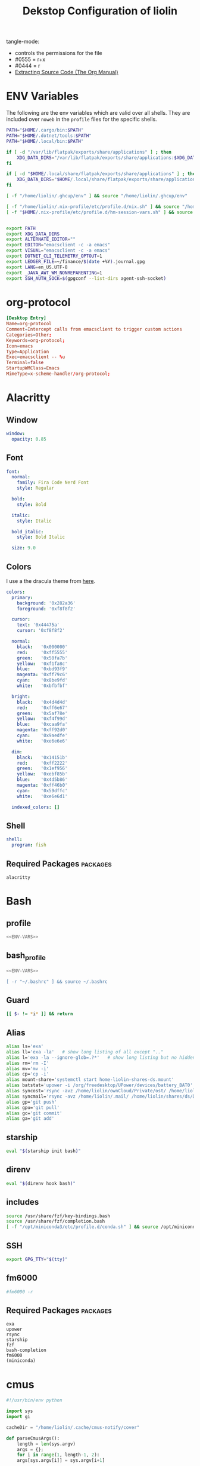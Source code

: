 #+TITLE: Dekstop Configuration of liolin
#+PROPERTY: header-args :mkdirp yes
#+PROPERTY: header-args:sh :tangle-mode (identity #o444) :shebang #!/usr/bin/env bash
#+PROPERTY: header-args:conf :tangle-mode (identity #o444)
#+PROPERTY: header-args:yaml :tangle-mode (identity #o444)



tangle-mode:
- controls the permissions for the file
- #0555 = r+x
- #0444 = r
- [[https://orgmode.org/manual/Extracting-Source-Code.html][Extracting Source Code (The Org Manual)]]


* ENV Variables
The following are the env variables which are valid over all shells. 
They are included over =noweb= in the =profile= files for the specific shells.

#+NAME: ENV-VARS
#+begin_src sh :tangle no
  PATH="$HOME/.cargo/bin:$PATH"
  PATH="$HOME/.dotnet/tools:$PATH"
  PATH="$HOME/.local/bin:$PATH"

  if [ -d "/var/lib/flatpak/exports/share/applications" ] ; then
      XDG_DATA_DIRS="/var/lib/flatpak/exports/share/applications:$XDG_DATA_DIRS"
  fi

  if [ -d "$HOME/.local/share/flatpak/exports/share/applications" ] ; then
      XDG_DATA_DIRS="$HOME/.local/share/flatpak/exports/share/applications:$XDG_DATA_DIRS"
  fi

  [ -f "/home/liolin/.ghcup/env" ] && source "/home/liolin/.ghcup/env"

  [ -f "/home/liolin/.nix-profile/etc/profile.d/nix.sh" ] && source "/home/liolin/.nix-profile/etc/profile.d/nix.sh"
  [ -f "$HOME/.nix-profile/etc/profile.d/hm-session-vars.sh" ] && source "$HOME/.nix-profile/etc/profile.d/hm-session-vars.sh"


  export PATH
  export XDG_DATA_DIRS
  export ALTERNATE_EDITOR=""
  export EDITOR="emacsclient -c -a emacs"
  export VISUAL="emacsclient -c -a emacs"
  export DOTNET_CLI_TELEMETRY_OPTOUT=1
  export LEDGER_FILE=~/finance/$(date +%Y).journal.gpg
  export LANG=en_US.UTF-8
  export _JAVA_AWT_WM_NONREPARENTING=1
  export SSH_AUTH_SOCK=$(gpgconf --list-dirs agent-ssh-socket)
#+end_src

* org-protocol
#+begin_src conf :tangle ~/.local/share/applications/org-protocol.desktop
[Desktop Entry]
Name=org-protocol
Comment=Intercept calls from emacsclient to trigger custom actions
Categories=Other;
Keywords=org-protocol;
Icon=emacs
Type=Application
Exec=emacsclient -- %u
Terminal=false
StartupWMClass=Emacs
MimeType=x-scheme-handler/org-protocol;

#+end_src
* Alacritty
:PROPERTIES:
:header-args:yaml: :tangle ~/.config/alacritty/alacritty.yml :tangle-mode (identity #o555)
:END:
** Window
#+begin_src yaml
  window:
    opacity: 0.85
#+end_src
** Font
#+begin_src yaml
  font:
    normal:
      family: Fira Code Nerd Font
      style: Regular

    bold:
      style: Bold

    italic:
      style: Italic

    bold_italic:
      style: Bold Italic

    size: 9.0
#+end_src
** Colors
I use a the dracula theme from [[https://draculatheme.com/alacritty][here]]. 
#+begin_src yaml
  colors:
    primary:
      background: '0x282a36'
      foreground: '0xf8f8f2'

    cursor:
      text: '0x44475a'
      cursor: '0xf8f8f2'

    normal:
      black:   '0x000000'
      red:     '0xff5555'
      green:   '0x50fa7b'
      yellow:  '0xf1fa8c'
      blue:    '0xbd93f9'
      magenta: '0xff79c6'
      cyan:    '0x8be9fd'
      white:   '0xbfbfbf'

    bright:
      black:   '0x4d4d4d'
      red:     '0xff6e67'
      green:   '0x5af78e'
      yellow:  '0xf4f99d'
      blue:    '0xcaa9fa'
      magenta: '0xff92d0'
      cyan:    '0x9aedfe'
      white:   '0xe6e6e6'

    dim:
      black:   '0x14151b'
      red:     '0xff2222'
      green:   '0x1ef956'
      yellow:  '0xebf85b'
      blue:    '0x4d5b86'
      magenta: '0xff46b0'
      cyan:    '0x59dffc'
      white:   '0xe6e6d1'

    indexed_colors: []
#+end_src

** Shell
#+begin_src yaml
shell:
  program: fish
#+end_src
** Required Packages                                               :packages:
#+begin_example
alacritty
#+end_example

* Bash
** profile
#+begin_src sh :tangle ~/.profile :tangle-mode (identity #o555) :noweb yes
  <<ENV-VARS>>
#+end_src
** bash_profile
#+begin_src sh :tangle ~/.bash_profile :tangle-mode (identity #o555) :noweb yes
  <<ENV-VARS>>

  [ -r "~/.bashrc" ] && source ~/.bashrc 
#+end_src
** Guard
#+begin_src sh :tangle ~/.bashrc :tangle-mode (identity #o555)
  [[ $- != *i* ]] && return
#+end_src

** Alias
#+begin_src sh :tangle ~/.bashrc :tangle-mode (identity #o555)
  alias ls='exa'
  alias ll='exa -la'   # show long listing of all except ".."
  alias l='exa -la --ignore-glob=.?*'   # show long listing but no hidden dotfiles except "."
  alias rm='rm -I'
  alias mv='mv -i'
  alias cp='cp -i'
  alias mount-share='systemctl start home-liolin-shares-ds.mount'
  alias batstat='upower -i /org/freedesktop/UPower/devices/battery_BAT0'
  alias syncost='rsync -avz /home/liolin/ownCloud/Private/ost/ /home/liolin/shares/ds/Documents/01_School/02_HSR/01_Unterrichtsunterlagen/04_Semester/'
  alias syncmail='rsync -avz /home/liolin/.mail/ /home/liolin/shares/ds/Documents/00_Private/99_mailArchive/'
  alias gp='git push'
  alias gpu='git pull'
  alias gc='git commit'
  alias ga='git add'
#+end_src

** starship
#+begin_src sh :tangle ~/.bashrc :tangle-mode (identity #o555)
  eval "$(starship init bash)"
#+end_src

** direnv
#+begin_src sh :tangle ~/.bashrc :tangle-mode (identity #o555)
  eval "$(direnv hook bash)"
#+end_src

** includes
#+begin_src sh :tangle ~/.bashrc :tangle-mode (identity #o555)
  source /usr/share/fzf/key-bindings.bash
  source /usr/share/fzf/completion.bash
  [ -f "/opt/miniconda3/etc/profile.d/conda.sh" ] && source /opt/miniconda3/etc/profile.d/conda.sh
#+end_src

** SSH
#+begin_src sh :tangle ~/.bashrc :tangle-mode (identity #o555)
  export GPG_TTY="$(tty)"
#+end_src

** fm6000
#+begin_src sh :tangle ~/.bashrc :tangle-mode (identity #o555)
  #fm6000 -r
#+end_src

** Required Packages                                               :packages:
#+begin_example
exa
upower
rsync
starship
fzf
bash-completion 
fm6000
(miniconda)
#+end_example

* cmus
#+begin_src python :tangle no
  #!/usr/bin/env python

  import sys
  import gi

  cacheDir = "/home/liolin/.cache/cmus-notify/cover"

  def parseCmusArgs():
      length = len(sys.argv)
      args = {};
      for i in range(1, length-1, 2):
	  args[sys.argv[i]] = sys.argv[i+1]

      return args


  def calculateDuration():
      pass

  def extractImage(inputFile, artist, album, title):
      import ffmpeg
      import os

      outputFile = "%s/%s-%s-%s.png" % (cacheDir, artist, album, title);
      if not os.path.isfile(outputFile):
	  stream = ffmpeg.input(inputFile)
	  stream = ffmpeg.output(stream, outputFile)
	  ffmpeg.run(stream)
      return outputFile


  def sendNotification(title, outputString = '', cover='/home/liolin/.cache/cmus-notify/cover/default.png'):
      gi.require_version('Notify', '0.7')
      from gi.repository import Notify, GdkPixbuf
      Notify.init("cmus")
      cmusNotification = Notify.Notification.new(title, outputString)
      image = GdkPixbuf.Pixbuf.new_from_file(cover)
      cmusNotification.set_image_from_pixbuf(image)
      cmusNotification.show()
      Notify.uninit()

  def main():
      args = parseCmusArgs()

      title = ""
      message = ""

      if "file" in args:
	  cover = extractImage(args["file"], args["artist"], args["album"], args["title"])
	  title = "[%s]" % args["status"]
	  message = "%s\n%s - %s" % (args["title"], args["artist"], args["album"])

      elif "url" in args:
	  title = "[%s]" % args["status"]
	  message = "%s - %s" % (args["url"], args["title"])

      else:
	  title = "[%s]" % args["status"]
	  message = ""

      sendNotification(title, message, cover)

  if __name__ == "__main__":
      main()
#+end_src

** Required Packages                                               :packages:
#+begin_example
cmus
#+end_example

* Conky
#+begin_src conf :tangle ~/.config/conky/conky.conf
  --[[
  #=====================================================================================
  #                               XMonad Conky
  #======================================================================================
  ]]

  conky.config = {
  --Various settings
  background = true,			-- forked to background
  cpu_avg_samples = 2,			-- The number of samples to average for CPU monitoring.
  diskio_avg_samples = 10,		-- The number of samples to average for disk I/O monitoring.
  double_buffer = true,			-- Use the Xdbe extension? (eliminates flicker)
  if_up_strictness = 'address',		-- how strict if testing interface is up - up, link or address
  net_avg_samples = 2,			-- The number of samples to average for net data
  no_buffers = true,			-- Subtract (file system) buffers from used memory?
  temperature_unit = 'celsius',		-- fahrenheit or celsius
  text_buffer_size = 2048,		-- size of buffer for display of content of large variables - default 256
  update_interval = 1,			-- update interval
  --imlib_cache_size = 0,                 -- disable image cache to get a new spotify cover per song

  alignment = 'bottom_right',	        -- top_left,top_middle,top_right,bottom_left,bottom_middle,bottom_right,
  gap_x = 50,				-- pixels between right or left border
  gap_y = 50,				-- pixels between bottom or left border

  -- Size
  minimum_height = 200,			-- minimum height of window
  minimum_width = 260,			-- minimum height of window
  maximum_width = 260,			-- maximum height of window

  --Graphical
  border_inner_margin = 5, 		-- margin between border and text
  border_outer_margin = 5, 		-- margin between border and edge of window
  border_width = 0, 			-- border width in pixels
  default_bar_width = 260,		-- default is 0 - full width
  default_bar_height = 10,		-- default is 6
  default_gauge_height = 25,		-- default is 25
  default_gauge_width =40,		-- default is 40
  default_graph_height = 40,		-- default is 25
  default_graph_width = 153,		-- default is 0 - full width
  default_shade_color = '#000000',	-- default shading colour
  default_outline_color = '#000000',	-- default outline colour
  draw_borders = false,			-- draw borders around text
  draw_graph_borders = true,		-- draw borders around graphs
  draw_shades = false,			-- draw shades
  draw_outline = false,			-- draw outline
  stippled_borders = 0,			-- dashing the border

  --Textual
  format_human_readable = true,		-- KiB, MiB rather then number of bytes
  font = 'Source Code Pro:bold:size=10',  -- font for complete conky unless in code defined
  max_text_width = 0,			-- 0 will make sure line does not get broken if width too smal
  max_user_text = 16384,			-- max text in conky default 16384
  override_utf8_locale = true,		-- force UTF8 requires xft
  short_units = true,			-- shorten units from KiB to k
  top_name_width = 21,			-- width for $top name value default 15
  top_name_verbose = false,		-- If true, top name shows the full command line of  each  process - Default value is false.
  uppercase = false,			-- uppercase or not
  use_spacer = 'none',			-- adds spaces around certain objects to align - default none
  use_xft = true,				-- xft font - anti-aliased font
  xftalpha = 1,				-- alpha of the xft font - between 0-1

  --Windows
  own_window = true,			-- create your own window to draw
  own_window_argb_value = 255,		-- real transparency - composite manager required 0-255
  own_window_argb_visual = true,		-- use ARGB - composite manager required
  own_window_class = 'Conky',		-- manually set the WM_CLASS name for use with xprop
  own_window_colour = '#282c34',		-- set colour if own_window_transparent no
  own_window_transparent = false,		-- if own_window_argb_visual is true sets background opacity 0%
  own_window_title = 'xmonad_conky',	-- set the name manually; default conky "hostname"
  own_window_type = 'override',		-- if own_window true options are: normal/override/dock/desktop/panel
  own_window_hints = 'undecorated,below,above,sticky,skip_taskbar,skip_pager',	-- if own_window true - just hints - own_window_type sets it

  --Colors
  color0 = '#c678dd',
  color1 = '#bbc2cf',
  color2 = '#51afef',
  color3 = '#98be65',
  };

  conky.text = [[
  ${alignc}${color0}${font Ubuntu:size=30}${time %H:%M}${font}
  ${voffset 6}${alignc}${color0}${font Ubuntu:size=14}${time %b %d, %Y}${font}${color}
  ${alignc}${color0}${font Ubuntu:size=11}${nodename}${font}${color}
  ${voffset 18}${goto 12}${color3}CPU${goto 50}$cpu%
  ${color2}${goto 12}${cpubar 8,254}
  ${voffset 5}${goto 12}$font${color1}${top name 1}$alignr$color${top cpu 1}%
  ${goto 12}${color1}${top name 2}$alignr$color${top cpu 2}%
  ${goto 12}${color1}${top name 3}$alignr$color${top cpu 3}%
  ${voffset 14}${goto 12}${color3}RAM${goto 50}$mem/$memmax
  ${color2}${goto 12}${membar 8,254}${color}
  ${goto 12}${voffset 5}${color1}${top_mem name 1}$alignr$color${top_mem mem_res 1}
  ${goto 12}${color1}${top_mem name 2}$alignr$color${top_mem mem_res 2}
  ${goto 12}${color1}${top_mem name 3}$alignr$color${top_mem mem_res 3}
  ${voffset 18}${color1}${alignc}XMONAD KEYBINDINGS${color}
  ${color1}${hr}${color}
  ${color1}[S]+[RET]${alignr}${color2}opens terminal${color}
  ${color1}[S]+[SHIFT]+c${alignr}${color2}close window${color}
  ${color1}[S]+jk${alignr}${color2}move win focus${color}
  ${color1}[S]+[SHIFT]+hjkl${alignr}${color2}move window${color}
  ${color1}[S]+[0-9]${alignr}${color2}switch workspace${color}
  ${color1}[S]+[SHIFT]+[0-9]${alignr}${color2}send window${color}
  ${color1}[S]+h/l${alignr}${color2}shrink/expand${color}
  ${color1}${hr}${color}
  ${color1}[S]+d, e${alignr}${color2}launch emacs${color}
  ${color1}[S]+d, b${alignr}${color2}ibuffer${color}
  ${color1}[S]+d, d${alignr}${color2}dired${color}
  ${color1}[S]+d, m${alignr}${color2}mu4e${color}
  ${color1}[S]+d, s${alignr}${color2}eshell${color}
  ${color1}[S]+d, a${alignr}${color2}agenda${color}
  ${color1}[S]+d, c${alignr}${color2}capture${color}
  ${color1}${hr}${color}
  ${color1}[S]+p, s${alignr}${color2}app launcher${color}
  ${color1}[S]+p, e${alignr}${color2}power menu${color}
  ${color1}[S]+p, p${alignr}${color2}pass${color}
  ${color1}${hr}${color}
  ${color1}[S]+[CTRL]+r${alignr}${color2}recompile xmonad${color}
  ${color1}[S]+[SHIFT]+r${alignr}${color2}restart xmonad${color}
  ${color1}[S]+[SHIFT]+q${alignr}${color2}quit xmonad${color}
  ]];
#+end_src

** Required Packages                                               :packages:
#+begin_example
conky
#+end_example

* Dunst
** Global
#+begin_src conf :tangle ~/.config/dunst/dunstrc
  [global]
#+end_src

*** Display
#+begin_src conf :tangle ~/.config/dunst/dunstrc
  monitor = 0
  follow = none
  geometry = "300x5-30+20"
  indicate_hidden = yes
  shrink = no
  transparency = 10
  notification_height = 0
  separator_height = 2

  # Padding between text and separator.
  padding = 8
  horizontal_padding = 8
  frame_width = 3
  frame_color = "#6272a4"
  separator_color = frame

  # Sort messages by urgency.
  sort = yes

  # Don't remove messages, if the user is idle (no mouse or keyboard input)
  # for longer than idle_threshold seconds.
  idle_threshold = 120
#+end_src

*** Text
#+begin_src conf :tangle ~/.config/dunst/dunstrc
  font = Monospace 10
  line_height = 0
  markup = full
  format = "<b>%s</b>\n%b"
  alignment = left
  show_age_threshold = 60
  word_wrap = yes
  ellipsize = middle
  ignore_newline = no
  stack_duplicates = true
  hide_duplicate_count = false
  show_indicators = yes
#+end_src

*** Icons
#+begin_src conf :tangle ~/.config/dunst/dunstrc
  icon_position = left
  max_icon_size = 64
  icon_path = /usr/share/icons/Arc-X-D/status/:/usr/share/icons/Arc-X-D/devices/
#+end_src

*** History
#+begin_src conf :tangle ~/.config/dunst/dunstrc
  # Should a notification popped up from history be sticky or timeout
  # as if it would normally do.
  sticky_history = yes

  # Maximum amount of notifications kept in history
  history_length = 20
#+end_src

*** Misc / Advanced
#+begin_src conf :tangle ~/.config/dunst/dunstrc
  dmenu = /usr/bin/dmenu -p dunst:
  browser = /usr/bin/firefox -new-tab

  # Always run rule-defined scripts, even if the notification is suppressed
  always_run_script = true

  # Define the title of the windows spawned by dunst
  title = Dunst

  # Define the class of the windows spawned by dunst
  class = Dunst
  startup_notification = false
  verbosity = mesg
  corner_radius = 0
#+end_src

*** Legacy
#+begin_src conf :tangle ~/.config/dunst/dunstrc
  # Use the Xinerama extension instead of RandR for multi-monitor support.
  # This setting is provided for compatibility with older nVidia drivers that
  # do not support RandR and using it on systems that support RandR is highly
  # discouraged.
  #
  # By enabling this setting dunst will not be able to detect when a monitor
  # is connected or disconnected which might break follow mode if the screen
  # layout changes.
  force_xinerama = false
#+end_src

*** Mouse
#+begin_src conf :tangle ~/.config/dunst/dunstrc
  mouse_left_click = close_current
  mouse_middle_click = do_action
  mouse_right_click = close_all
#+end_src

** Shortcuts
The mod1 key is the alt key on the left side of the space bar.
#+begin_src conf :tangle ~/.config/dunst/dunstrc
  [shortcuts]
  close = mod1+k
  close_all = mod1+shift+k
  history = mod1+shift+h
  context = mod1+shift+o
#+end_src

** Urgency style
#+begin_src conf :tangle ~/.config/dunst/dunstrc
  [urgency_low]
  background = "#222222"
  foreground = "#888888"
  timeout = 10

  [urgency_normal]
  background = "#282a36"
  foreground = "#ffffff"
  timeout = 10

  [urgency_critical]
  background = "#900000"
  foreground = "#ffffff"
  frame_color = "#ff0000"
  timeout = 0
#+end_src

** Required Packages                                               :packages:
#+begin_example
dunst
#+end_example

* Etc 
See [[file:system.org][system.org]]
* fish
:PROPERTIES:
:header-args:sh: :tangle-mode (identity #o555) :tangle ~/.config/fish/config.fish
:END:
** config.fish
*** general
#+begin_src sh
  set fish_function_path $fish_function_path ~/code/plugin-foreign-env/functions
#+end_src
*** interactive shell
#+begin_src sh
  if status is-interactive
     alias ls="exa"
     alias l="exa"
     alias cp="cp -i"
     alias cat="bat -p"
     alias mount-share="systemctl start home-liolin-shares-ds.mount"
     alias batstat="upower -i /org/freedesktop/UPower/devices/battery_BAT0"
     alias syncost="rsync -avz /home/liolin/ownCloud/Private/ost/ /home/liolin/shares/ds/Documents/01_School/02_HSR/01_Unterrichtsunterlagen/05_Semester/"
     alias syncmail="rsync -avz /home/liolin/.mail/ /home/liolin/shares/ds/Documents/00_Private/99_mailArchive/"
     alias gp="git push"
     alias gpu="git pull"
     alias gc="git commit"
     alias ga="git add"
     alias cdr="cd ~/roam/"
     alias cdo="cd ~/org/"
     alias kubectl="minikube kubectl --"

     starship init fish | source
     direnv hook fish | source
   end
#+end_src
** funtions
#+begin_src sh :tangle ~/.config/fish/functions/fish_user_key_bindings.fish :tangle-mode (identity #o444)
  function fish_user_key_bindings
     fzf_key_bindings
  end
#+end_src
#+begin_src sh :tangle ~/.config/fish/functions/yta.fish :tangle-mode (identity #o444)
  function yta
      mpv --ytdl-format=bestaudio "$argv"
  end
#+end_src
* Fonts
See font directory.

Installation of the fonts
#+begin_src sh :tangle no :dir ~/.dotfiles
  mkdir ~/.fonts
  cp -r resources/fonts/.fonts/* ~/.fonts/
#+end_src

#+RESULTS:

* Git
#+begin_src conf :tangle ~/.gitconfig
  [user]
  name = Olivier Lischer
  email = olivier.lischer@liolin.ch
  signingKey = 6B52B67EDA21CAF6
  username = liolin

  [pull]
  rebase = false

  [merge]
  conflictstyle = diff3

  [commit]
  gpgsign = true
#+end_src

** Required Packages                                               :packages:
#+begin_example
git
#+end_example

* GPG
** TODO gpg-agent-info
** gpg.conf
#+begin_src conf :tangle ~/.gnupg/gpg.conf
  # https://github.com/drduh/config/blob/master/gpg.conf
  # https://www.gnupg.org/documentation/manuals/gnupg/GPG-Configuration-Options.html
  # https://www.gnupg.org/documentation/manuals/gnupg/GPG-Esoteric-Options.html
  # Use AES256, 192, or 128 as cipher
  personal-cipher-preferences AES256 AES192 AES
  # Use SHA512, 384, or 256 as digest
  personal-digest-preferences SHA512 SHA384 SHA256
  # Use ZLIB, BZIP2, ZIP, or no compression
  personal-compress-preferences ZLIB BZIP2 ZIP Uncompressed
  # Default preferences for new keys
  default-preference-list SHA512 SHA384 SHA256 AES256 AES192 AES ZLIB BZIP2 ZIP Uncompressed
  # SHA512 as digest to sign keys
  cert-digest-algo SHA512
  # SHA512 as digest for symmetric ops
  s2k-digest-algo SHA512
  # AES256 as cipher for symmetric ops
  s2k-cipher-algo AES256
  # UTF-8 support for compatibility
  charset utf-8
  # Show Unix timestamps
  fixed-list-mode
  # No comments in signature
  no-comments
  # No version in signature
  no-emit-version
  # Disable banner
  no-greeting
  # Long hexidecimal key format
  keyid-format 0xlong
  # Display UID validity
  list-options show-uid-validity
  verify-options show-uid-validity
  # Display all keys and their fingerprints
  with-fingerprint
  # Display key origins and updates
  #with-key-origin
  # Cross-certify subkeys are present and valid
  require-cross-certification
  # Disable caching of passphrase for symmetrical ops
  no-symkey-cache
  # Enable smartcard
  use-agent
  # Disable recipient key ID in messages
  throw-keyids
  # Default/trusted key ID to use (helpful with throw-keyids)
  #default-key 0xFF3E7D88647EBCDB
  #trusted-key 0xFF3E7D88647EBCDB
  # Keyserver URL
  #keyserver hkps://keys.openpgp.org
  #keyserver hkps://keyserver.ubuntu.com:443
  #keyserver hkps://hkps.pool.sks-keyservers.net
  #keyserver hkps://pgp.ocf.berkeley.edu
  # Proxy to use for keyservers
  #keyserver-options http-proxy=socks5-hostname://127.0.0.1:9050
  # Verbose output
  #verbose
#+end_src
** gpg-agent.conf
#+begin_src conf :tangle ~/.gnupg/gpg-agent.conf
  ## Set timeout for passphrase unlock to 8 hours
  default-cache-ttl 28800
  max-cache-ttl 28800

  ## Set timeout for SSH key unlock
  enable-ssh-support
  default-cache-ttl-ssh 28800
  max-cache-ttl-ssh 28800
#+end_src

** sshcontrol
#+begin_src conf :tangle ~/.gnupg/sshcontrol
  # List of allowed ssh keys.  Only keys present in this file are used
  # in the SSH protocol.  The ssh-add tool may add new entries to this
  # file to enable them; you may also add them manually.  Comment
  # lines, like this one, as well as empty lines are ignored.  Lines do
  # have a certain length limit but this is not serious limitation as
  # the format of the entries is fixed and checked by gpg-agent. A
  # non-comment line starts with optional white spaces, followed by the
  # keygrip of the key given as 40 hex digits, optionally followed by a
  # caching TTL in seconds, and another optional field for arbitrary
  # flags.   Prepend the keygrip with an '!' mark to disable it.
  90783C7BE49932998FB01359A3958092318E442A
  !48ED9915566EAD80A32C2DAE3C6A23629ADC0BB4
#+end_src

* sway
** Required Packages                                               :packages:
#+begin_example
sway
swaylock
swayidle
ly
dmenu-wayland-git
#+end_example

* i3
** Variables
#+begin_src conf :tangle ~/.config/i3/config
  ### Variables
  set $mod Mod4
  set $left h
  set $down j
  set $up k
  set $right l
  set $term alacritty
  set $menu rofi -show drun

  set $external_mon HDMI-A-1 
  set $internal_mon eDP-1

  set $w1 
  set $w2 code
  set $w3 
  set $w4 4 
  set $w5 
  set $w6 
  set $w7 
  set $w8 8   
  set $w9 
  set $w0 0
#+end_src

** Colors / Design
#+begin_src conf :tangle ~/.config/i3/config
  ### Colors
  #client.focused          #6272A4 #6272A4 #F8F8F2 #6272A4   #6272A4
  client.focused          #6272A4 #6272A4 #F8F8F2 #9AB973 #6272A4
  client.focused_inactive #44475A #44475A #F8F8F2 #44475A   #44475A
  client.unfocused        #282A36 #282A36 #BFBFBF #282A36   #282A36
  client.urgent           #44475A #FF5555 #F8F8F2 #FF5555   #FF5555
  client.placeholder      #282A36 #282A36 #F8F8F2 #282A36   #282A36
  client.background       #F8F8F2

  default_border pixel 3
#+end_src

** Others
#+begin_src conf :tangle ~/.config/i3/config
  ### Set WM Name
  exec wmname LG3D

  ### Autostart
  exec_always bash /home/liolin/.config/autostart.sh
#+end_src
** assign
#+begin_src conf :tangle ~/.config/i3/config
  assign [class="Chromium"] 6
#+end_src
** Keybindings

#+begin_src conf :tangle ~/.config/i3/config
  bindsym $mod+Return exec $term
  bindsym $mod+Shift+c kill
  # Start your launcher
  bindsym $mod+r exec $menu
  bindsym $mod+Shift+r reload
  bindsym $mod+Shift+q exec i3-msg exit


  bindsym $mod+$left focus left
  bindsym $mod+$down focus down
  bindsym $mod+$up focus up
  bindsym $mod+$right focus right
  bindsym $mod+w focus output left
  bindsym $mod+e focus output right


  bindsym $mod+Shift+$left move left
  bindsym $mod+Shift+$down move down
  bindsym $mod+Shift+$up move up
  bindsym $mod+Shift+$right move right


  bindsym $mod+1 workspace number 1
  bindsym $mod+2 workspace number 2
  bindsym $mod+3 workspace number 3
  bindsym $mod+4 workspace number 4
  bindsym $mod+5 workspace number 5
  bindsym $mod+6 workspace number 6
  bindsym $mod+7 workspace number 7
  bindsym $mod+8 workspace number 8
  bindsym $mod+9 workspace number 9
  bindsym $mod+0 workspace number 0
  bindsym $mod+Shift+1 move container to workspace number 1
  bindsym $mod+Shift+2 move container to workspace number 2
  bindsym $mod+Shift+3 move container to workspace number 3
  bindsym $mod+Shift+4 move container to workspace number 4
  bindsym $mod+Shift+5 move container to workspace number 5
  bindsym $mod+Shift+6 move container to workspace number 6
  bindsym $mod+Shift+7 move container to workspace number 7
  bindsym $mod+Shift+8 move container to workspace number 8
  bindsym $mod+Shift+9 move container to workspace number 9
  bindsym $mod+Shift+0 move container to workspace number 10

  bindsym $mod+Shift+w move workspace to output left
  bindsym $mod+Shift+e move workspace to output right


  bindsym $mod+b splith
  bindsym $mod+v splitv

  bindsym $mod+f fullscreen
  bindsym $mod+Shift+space floating toggle
  # Swap focus between the tiling area and the floating area
  bindsym $mod+space focus mode_toggle
  # Move focus to the parent container
  bindsym $mod+a focus parent

  #
  # Scratchpad:
  #
  # Sway has a "scratchpad", which is a bag of holding for windows.
  # You can send windows there and get them back later.

  # Move the currently focused window to the scratchpad
  #bindsym $mod+Shift+minus move scratchpad

  # Show the next scratchpad window or hide the focused scratchpad window.
  # If there are multiple scratchpad windows, this command cycles through them.
  #bindsym $mod+minus scratchpad show

  mode "resize" {
      bindsym $left resize shrink width 10px
      bindsym $down resize grow height 10px
      bindsym $up resize shrink height 10px
      bindsym $right resize grow width 10px

      # Return to default mode
      bindsym Return mode "default"
      bindsym Escape mode "default"
  }
  bindsym $mod+Shift+s mode "resize"


  bindsym Print exec /usr/bin/flameshot gui
  bindsym XF86AudioMute exec /usr/bin/pamixer --toggle-mute
  bindsym XF86AudioLowerVolume exec /usr/bin/pamixer --decrease 5
  bindsym XF86AudioRaiseVolume exec /usr/bin/pamixer --increase 5
  bindsym XF86AudioMicMute exec /usr/bin/pamixer --default-source --toggle-mute
  bindsym XF86AudioPlay exec /usr/bin/playerctl play-pause
  bindsym XF86AudioPrev exec /usr/bin/playerctl previous
  bindsym XF86AudioNext exec /usr/bin/playerctl next
  bindsym XF86MonBrightnessUp exec /usr/bin/brightnessctl set 5%+
  bindsym XF86MonBrightnessDown exec /usr/bin/brightnessctl set 5%-


  set $emacs_mode "Emacs Options: [e]macs [b]uffers [d]ired [m]u4e [s]hell [a]genda"
  mode $emacs_mode {
      bindsym e exec emacsclient -c -a ''; mode "default"
      bindsym b exec emacsclient -c -a '' --eval '(ibuffer)'; mode "default"
      bindsym d exec emacsclient -c -a '' --eval '(dired nil)'; mode "default"
      bindsym m exec emacsclient -c -a '' --eval '(mu4e)'; mode "default"
      bindsym s exec emacsclient -c -a '' --eval '(eshell)'; mode "default"
      bindsym a exec emacsclient -c -a '' --eval '(org-agenda)'; mode "default"
      bindsym Return mode "default"
      bindsym Escape mode "default"
  }
  bindsym $mod+d mode $emacs_mode

  set $software_mode "Software Options: [p]df"
  mode $software_mode {
      bindsym p exec /usr/bin/evince; mode "default"
      bindsym Return mode "default"
      bindsym Escape mode "default"
  }
  bindsym $mod+s mode $software_mode

  set $prompt_mode "[p]ass [e]xit action"
  mode $prompt_mode {
      bindsym p exec /usr/bin/passmenu -i; mode "default"
      bindsym e exec /home/liolin/.local/bin/exac; mode "default"
      bindsym Return mode "default"
      bindsym Escape mode "default"
  }
  bindsym $mod+p mode $prompt_mode
#+end_src
	  
** Bar
#+begin_src conf :tangle ~/.config/i3/config
  bar {
      font pango:DejaVu Sans Mono, FontAwesome 12
      position bottom
      status_command /sbin/i3status-rs ~/.config/i3status-rust/config.toml
      colors {
	  separator #666666
	  background #222222
	  statusline #dddddd
	  focused_workspace #0088CC #0088CC #ffffff
	  active_workspace #333333 #333333 #ffffff
	  inactive_workspace #333333 #333333 #888888
	  urgent_workspace #2f343a #900000 #ffffff
      }
  }
#+end_src

** i3status-rust
#+begin_src toml :tangle ~/.config/i3status-rust/config.toml
  theme = "nord-dark"
  icons = "awesome"

  [[block]]
  block = "disk_space"
  path = "/"
  alias = "/"
  info_type = "available"
  unit = "GB"
  interval = 20
  warning = 20.0
  alert = 10.0

  [[block]]
  block = "memory"
  display_type = "memory"
  format_mem = "{mem_used_percents}"
  format_swap = "{swap_used_percents}"

  [[block]]
  block = "cpu"
  interval = 1

  [[block]]
  block = "load"
  interval = 1
  format = "{1m}"

  [[block]]
  block = "sound"
  on_click = "/usr/bin/pamixer --toggle-mute"

  [[block]]
  block = "time"
  interval = 5
  format = "%a %d/%m %R"

  [[block]]
  block = "battery"
  if_command = "test -e /sys/class/power_supply/BAT0"

#+end_src
** Required Packages                                               :packages:
#+begin_example
i3
i3status-rust
#+end_example
* lxsession
#+begin_src conf :tangle ~/.config/systemd/user/lxsession.service
  [Unit]
  Description=lxsession - polkit

  [Service]
  Type=simple
  ExecStart=/usr/bin/lxpolkit
  ExecStop=/usr/bin/killall lxpolkit
  Restart=on-failure

  [Install]
  WantedBy=default.target
#+end_src

** Required Packages                                               :packages:
#+begin_example
polkit 
lxsession 
#+end_example

* mailsignature
#+begin_src conf :tangle ~/.signature
  Olivier Lischer
  Ersalinstrasse 3
  7411 Sils im Domleschg
  olivier.lischer@liolin.ch
  keybase.io: liolin
#+end_src

* mbsync
** olivier.lischer@liolin.ch
#+begin_src conf :tangle ~/.mbsyncrc
  IMAPAccount olivier.lischer@liolin.ch
  # Address to connect to
  Host imap.mail.hostpoint.ch
  User olivier.lischer@liolin.ch
  # To store the password in an encrypted file use PassCmd instead of Pass
  PassCmd "pass show Privat/Communication/Mail/olivier.lischer@liolin.ch | head -n1"
  #PassCmd "gpg2 -q --for-your-eyes-only --no-tty -d ~/.mailpass.gpg"
  #
  # Use SSL
  SSLType IMAPS
  # The following line should work. If get certificate errors, uncomment the two following lines and read the "Troubleshooting" section.
  CertificateFile /etc/ssl/certs/ca-certificates.crt
  #CertificateFile ~/.cert/imap.gmail.com.pem
  #CertificateFile ~/.cert/Equifax_Secure_CA.pem

  IMAPStore olivier.lischer@liolin.ch-remote
  Account olivier.lischer@liolin.ch

  MaildirStore olivier.lischer@liolin.ch-local
  Subfolders Verbatim
  # The trailing "/" is important
  Path ~/.mail/liolin/
  Inbox ~/.mail/liolin/Inbox

  Channel olivier.lischer@liolin.ch
  Far :olivier.lischer@liolin.ch-remote:
  Near :olivier.lischer@liolin.ch-local:
  Patterns * 
  Create Both
  SyncState *
  Expunge Both
  CopyArrivalDate yes
#+end_src
** notes@liolin.ch
#+begin_src conf :tangle ~/.mbsyncrc
  IMAPAccount notes@liolin.ch
  # Address to connect to
  Host imap.mail.hostpoint.ch
  User notes@liolin.ch
  # To store the password in an encrypted file use PassCmd instead of Pass
  PassCmd "pass show Privat/Communication/Mail/notes@liolin.ch | head -n1"
  #
  # Use SSL
  SSLType IMAPS
  # The following line should work. If get certificate errors, uncomment the two following lines and read the "Troubleshooting" section.
  CertificateFile /etc/ssl/certs/ca-certificates.crt

  IMAPStore notes@liolin.ch-remote
  Account notes@liolin.ch

  MaildirStore notes@liolin.ch-local
  Subfolders Verbatim
  # The trailing "/" is important
  Path ~/.mail/notes/
  Inbox ~/.mail/notes/Inbox

  Channel notes@liolin.ch
  Far :notes@liolin.ch-remote:
  Near :notes@liolin.ch-local:
  Patterns * 
  Create Both
  SyncState *
  Expunge Both
  CopyArrivalDate yes
#+end_src

** olivier.lischer.blong@gmail.com
#+begin_src conf :tangle ~/.mbsyncrc
  IMAPAccount olivier.lischer.blon@gmail.com
  # Address to connect to
  Host imap.gmail.com
  User olivier.lischer.blon@gmail.com
  PassCmd "gpg2 -q --for-your-eyes-only --no-tty -d ~/.gmail_mailpass.gpg"
  #
  # Use SSL
  SSLType IMAPS
  # The following line should work. If get certificate errors, uncomment the two following lines and read the "Troubleshooting" section.
  CertificateFile /etc/ssl/certs/ca-certificates.crt
  #CertificateFile ~/.cert/imap.gmail.com.pem
  #CertificateFile ~/.cert/Equifax_Secure_CA.pem

  IMAPStore olivier.lischer.blon@gmail.com-remote
  Account olivier.lischer.blon@gmail.com

  MaildirStore olivier.lischer.blon@gmail.com-local
  Subfolders Verbatim
  #The trailing "/" is important
  Path ~/.mail/gmail/
  Inbox ~/.mail/gmail/Inbox

  Channel olivier.lischer.blon@gmail.com
  Far :olivier.lischer.blon@gmail.com-remote:
  Near :olivier.lischer.blon@gmail.com-local:
  Patterns *
  Create Both
  Expunge Both
  SyncState *
  CopyArrivalDate yes
#+end_src

** Required Packages                                               :packages:
#+begin_example
isync
#+end_example

* mu
** Required Packages                                               :packages:
#+begin_example
mu
meson
ninja
#+end_example

* picom
#+begin_src conf :tangle ~/.config/picom.conf
  # Shadow
  shadow = true;
  # no-dnd-shadow = true;
  # no-dock-shadow = true;
  detect-rounded-corners = true;
  shadow-radius = 5;
  shadow-offset-x = 1;
  shadow-offset-y = 1;
  shadow-opacity = .3;
  shadow-ignore-shaped = false;
  shadow-exclude = [
  "name = 'Notification'", 
  # workaround for conky until it provides window properties:
  "override_redirect = 1 && !WM_CLASS@:s", 
  #	"class_g ?= 'Dunst'", 
  # disable shadows for hidden windows:
  "_NET_WM_STATE@:32a *= '_NET_WM_STATE_HIDDEN'",
  "_GTK_FRAME_EXTENTS@:c",
  # disables shadows on sticky windows:
  #	"_NET_WM_STATE@:32a *= '_NET_WM_STATE_STICKY'",
  # disables shadows on i3 frames
  "class_g ?= 'i3-frame'"
  ];

  # shadow-exclude-reg = "x10+0+0";
  # xinerama-shadow-crop = true;

  #menu-opacity = 0.95;
  inactive-opacity = 0.93;
  active-opacity = 1;
  #alpha-step = 0.01;
  inactive-dim = 0.0;
  blur-background = false;
  blur-kern = "3x3box";

  fading = false;
  fade-delta = 1;
  fade-in-step = 0.03;
  fade-out-step = 0.03;
  fade-exclude = [ ];

  backend = "xrender";
  mark-wmwin-focused = true;
  mark-ovredir-focused = true;
  detect-client-opacity = true;
  unredir-if-possible = true;
  vsync = true;
  dbe = false;
  #paint-on-overlay = true;
  focus-exclude = [ "class_g = 'Cairo-clock'" ];
  detect-transient = true;
  detect-client-leader = true;
  invert-color-include = [ ];
  #glx-copy-from-front = false;
  #glx-swap-method = "undefined";
  use-damage = true

  opacity-rule = [ 
  "99:name *?= 'Call'", 
  "99:class_g = 'Chromium'", 
  "99:name *?= 'Conky'", 
  "99:class_g = 'Darktable'", 
  "50:class_g = 'Dmenu'", 
  "99:name *?= 'Event'", 
  "99:class_g = 'Firefox' && focused",
  "99:name *?= 'Firefox' && focused",
  "99:class_g = 'Firefox' && !focused",
  "99:name *?= 'Firefox' && !focused",
  "99:class_g = 'GIMP'", 
  "99:name *?= 'Image'",
  "99:class_g = 'Lazpaint'", 
  "99:class_g = 'Midori'", 
  "99:name *?= 'Minitube'", 
  "99:class_g = 'Mousepad'",
  "99:name *?= 'MuseScore'", 
  "90:name *?= 'Page Info'", 
  "99:name *?= 'Pale Moon'", 
  "90:name *?= 'Panel'", 
  "99:class_g = 'Pinta'", 
  "90:name *?= 'Restart'", 
  "99:name *?= 'sudo'", 
  "99:name *?= 'Screenshot'", 
  "99:class_g = 'Viewnior'", 
  "99:class_g = 'VirtualBox'", 
  "99:name *?= 'VLC'", 
  "99:name *?= 'Write'", 
  "99:class_g = 'teams-for-linux'",
  "99:class_g = 'teams'",
  "99:class_g = 'jetbrains-idea'",
  "93:class_g = 'URxvt' && !_NET_WM_STATE@:32a",
  "0:_NET_WM_STATE@:32a *= '_NET_WM_STATE_HIDDEN'", 
  "96:_NET_WM_STATE@:32a *= '_NET_WM_STATE_STICKY'" 
  ];

  wintypes : 
  {
  tooltip : 
  {
  fade = true;
  shadow = false;
  opacity = 0.85;
  focus = true;
  };
  fullscreen : 
  {
  fade = true;
  shadow = false;
  opacity = 1;
  focus = true;
  };
  };
#+end_src

** Required Packages                                               :packages:
#+begin_example
picom
#+end_example

* TODO polybar
** Configuration
*** Colors
#+begin_src conf :tangle ~/.config/polybar/config
  [colors]
  background = #222
  background-alt = #444
  foreground = #dfdfdf
  foreground-alt = #555
  primary = #ffb52a
  secondary = #e60053

  underline = #97bbf7

  ; signa colors
  alert = #f90000
  warning = #f44336
  notice = #8bc34a
  ok = #4caf50
#+end_src

*** Settings
#+begin_src conf :tangle ~/.config/polybar/config
  [settings]
  screenchange-reload = true
#+end_src
*** Global
**** wm
#+begin_src conf :tangle ~/.config/polybar/config
  [global/wm]
  margin-top = 5
  margin-bottom = 5
#+end_src
*** Bars
**** default
#+begin_src conf :tangle ~/.config/polybar/config
  [bar/default]
  width = 100%
  height = 27
  radius = 6.0
  fixed-center = false

  background = ${colors.background}
  foreground = ${colors.foreground}

  line-size = 3
  line-color = #f00

  border-size = 4
  border-color = #00000000

  padding-left = 0
  padding-right = 2

  module-margin-left = 1
  module-margin-right = 2

  font-0 = fixed:pixelsize=10;1
  font-1 = unifont:fontformat=truetype:size=8:antialias=false;0
  font-2 = Font Awesome 5 Free:pixelsize=10;3
  font-3 = Font Awesome 5 Free Solid:pixelsize=10;3
  font-4 = Font Awesome 5 Brands:pixelsize=10;3
  font-5 = Material Icons:style=Regular

  modules-left = xmonad
  modules-right = filesystem pulseaudio xkeyboard backlight wlan eth battery temperature date

  tray-position = right
  tray-padding = 2

  cursor-click = pointer
  cursor-scroll = ns-resize
#+end_src

*** Modules
**** xmonad
#+begin_src conf :tangle ~/.config/polybar/config
  [module/xmonad]
  type = custom/script
  exec = /home/liolin/bin/xmonad-log
  tail = true
#+end_src

**** backlight
#+begin_src conf :tangle ~/.config/polybar/config
  [module/backlight]
  type = internal/backlight
  format = <label> <bar>
  label =  %percentage%%

  ; Only applies if <bar> is used
  bar-width = 10
  bar-indicator = |
  bar-fill = ─
  bar-empty = ─

  card = intel_backlight
  ;enable-scroll = true
#+end_src
**** xwindow
#+begin_src conf :tangle ~/.config/polybar/config
  [module/xwindow]
  type = internal/xwindow
  label = %title:0:30:...%
#+end_src

**** xkeyboard
#+begin_src conf :tangle ~/.config/polybar/config
  [module/xkeyboard]
  type = internal/xkeyboard
  blacklist-0 = num lock

  format-prefix = " "
  format-prefix-foreground = ${colors.foreground-alt}
  format-prefix-underline = #ffc299

  label-layout = %layout%
  label-layout-underline = #ffc299

  label-indicator-padding = 2
  label-indicator-margin = 1
  label-indicator-background = ${colors.secondary}
  label-indicator-underline = #ffc299
#+end_src

**** TODO filesystem
#+NAME: mount-points
#+begin_src emacs-lisp :noweb yes
  (let ((devices '(("COLA" . ("mount-0 = /"))
		   ("SPRITE" . ("mount-0 = /"
				"mount-1 = /"))
		   ("BERGAMOTTE" . ("mount-0 = /")))))
    (string-join (cdr (assoc (system-name) devices)) "\n"))
#+end_src

#+begin_src conf :tangle ~/.config/polybar/config :noweb yes
  [module/filesystem]
  type = internal/fs
  interval = 25

  <<mount-points()>>

  label-mounted = %{F#0a81f5}%mountpoint%%{F-}: %percentage_used%%
  label-unmounted = %mountpoint% not mounted
  label-unmounted-foreground = ${colors.foreground-alt}
#+end_src

**** cpu
#+begin_src conf :tangle ~/.config/polybar/config
  [module/cpu]
  type = internal/cpu
  interval = 2
  format-prefix = " "
  format-prefix-foreground = ${colors.foreground-alt}
  format-underline = #ff944d
  label = %percentage:2%%
#+end_src

**** memory
#+begin_src conf :tangle ~/.config/polybar/config
  [module/memory]
  type = internal/memory
  interval = 2
  format-prefix = "Mem "
  format-prefix-foreground = ${colors.foreground-alt}
  format-underline = #ffa366
  label = %percentage_used%%
#+end_src

**** wlan
#+begin_src conf :tangle ~/.config/polybar/config
  [module/wlan]
  type = internal/network
  interface = wlan0
  interval = 3.0

  format-connected = <ramp-signal> <label-connected>
  format-connected-underline = #ff8533

  label-connected = %essid% / %local_ip%

  format-disconnected =

  ramp-signal-0 =
  ramp-signal-1 = 
  ramp-signal-foreground = ${colors.foreground-alt}
#+end_src

**** eth
#+begin_src conf :tangle ~/.config/polybar/config
  [module/eth]
  type = internal/network
  interface = enp3s0
  interval = 3.0

  format-connected-underline = #55aa55
  format-connected-prefix = " "
  format-connected-prefix-foreground = ${colors.foreground-alt}
  label-connected = %local_ip%

  format-disconnected =
#+end_src
**** date
#+begin_src conf :tangle ~/.config/polybar/config
  [module/date]
  type = internal/date
  interval = 5

  date =
  date-alt = " %Y-%m-%d"

  time = %H:%M
  time-alt = %H:%M:%S

  format-prefix = 
  format-prefix-foreground = ${colors.foreground-alt}
  format-underline = #0a6cf5

  label = %date% %time%
#+end_src
**** pulseaudio
#+begin_src conf :tangle ~/.config/polybar/config
  [module/pulseaudio]
  type = internal/pulseaudio

  format-volume = <label-volume> <bar-volume>
  label-volume =  %percentage%%
  label-volume-foreground = ${root.foreground}

  label-muted = 
  label-muted-foreground = #666

  bar-volume-width = 10
  bar-volume-foreground-0 = #55aa55
  bar-volume-foreground-1 = #55aa55
  bar-volume-foreground-2 = #55aa55
  bar-volume-foreground-3 = #55aa55
  bar-volume-foreground-4 = #55aa55
  bar-volume-foreground-5 = #f5a70a
  bar-volume-foreground-6 = #ff5555
  bar-volume-gradient = false
  bar-volume-indicator = |
  bar-volume-indicator-font = 2
  bar-volume-fill = ─
  bar-volume-fill-font = 2
  bar-volume-empty = ─
  bar-volume-empty-font = 2
  bar-volume-empty-foreground = ${colors.foreground-alt}
#+end_src
**** battery
#+begin_src conf :tangle ~/.config/polybar/config
  [module/battery]
  type = internal/battery
  battery = BAT0
  adapter = AC
  full-at = 98

  format-charging = <ramp-capacity> <label-charging>
  format-charging-underline = #ff751a

  format-discharging = <ramp-capacity> <label-discharging>
  format-discharging-underline = ${self.format-charging-underline}

  ; format-full-prefix =
  format-full-prefix-foreground = ${colors.foreground-alt}
  ; format-full-underline = ${self.format-charging-underline}
  format-full-underline = ${self.format-charging-underline}

  label-charging = %percentage%%
  label-discharging = %percentage%%

  ramp-capacity-0 = 
  ramp-capacity-1 = 
  ramp-capacity-2 = 
  ramp-capacity-3 = 

  ramp-capacity-foreground = ${colors.foreground-alt}
  ramp-capacity-0-foreground = ${colors.alert}
  ramp-capacity-1-foreground = ${colors.warning}
  ramp-capacity-2-foreground = ${colors.notice}
  ramp-capacity-3-foreground = ${colors.ok}
#+end_src
**** temperature
#+begin_src conf :tangle ~/.config/polybar/config
  [module/temperature]
  type = internal/temperature
  thermal-zone = 0
  warn-temperature = 60

  format = <ramp> <label>
  format-underline = #ff6600
  format-warn = <ramp> <label-warn>
  format-warn-underline = ${self.format-underline}

  label = %temperature-c%
  label-warn = %temperature-c%
  label-warn-foreground = ${colors.secondary}

  ; ramp-0 =  α
  ; ramp-1 = 
  ; ramp-2 = 
  ramp-0 = θ
  ramp-1 = θ
  ramp-foreground = ${colors.foreground-alt}
#+end_src

** Launch script
#+begin_src sh :tangle ~/.config/polybar/launch.sh :mkdirp yes
  CONFIG_FILE="${HOME}/.config/polybar/config"

  # Terminate already running bar instances
  killall -q polybar

  # Wait until the processes have been shut down
  while pgrep -u $UID -x polybar >/dev/null; do sleep 1; done

  # Launch bar1 and bar2
  polybar -c $CONFIG_FILE example

  echo "Bars launched..."
#+end_src

** Systemd 
#+begin_src conf :tangle ~/.config/systemd/user/polybar.service
  [Unit]
  Description=Polybar Panel

  [Service]
  Type=simple
  ExecStart=/usr/bin/polybar --config=/home/liolin/.config/polybar/config default
  ExecStop=/usr/bin/killall polybar
  Restart=on-failure
  RestartSec=3s

  [Install]
  WantedBy=default.target
#+end_src

The script for toggeling the polybar.
#+begin_src sh :tangle ~/.local/bin/bar-toggle
  SERVICE=polybar.service

  function start() {
      systemctl --user start $SERVICE
  }

  function stop() {
      systemctl --user stop $SERVICE
  }

  systemctl -q --user is-active $SERVICE && stop || start
#+end_src
** Required Packages                                               :packages:
#+begin_example
polybar
#+end_example

* Autostart
#+begin_src sh :tangle ~/.config/autostart.sh :tangle-mode (identity #o555)
  /usr/bin/nm-applet &
  /usr/bin/picom --backend glx --daemon --config ~/.config/picom.conf
  /usr/bin/setxkbmap -layout ch,us -variant ",altgr-intl" -option grp:alt_space_toggle
  /usr/bin/playerctld daemon
  /usr/bin/xmodmap ~/.config/xmodmap/xmodmap.conf
  /usr/bin/nitrogen --restore
  [ -x /usr/bin/redshift ] && /usr/bin/redshift -l 46.70041:9.45404 & #sils
  [ -x /usr/bin/keybase-gui ] && /usr/bin/keybase-gui &
  [ -x ~/.screenlayout/static.sh ] && ~/.screenlayout/static.sh 
  [ -x ~/.local/share/applications/teams.desktop ] &&  cd ~/.local/share/applications/ && gtk-launch teams.desktop 
  #/bin/sh ~/bin/update-notif
  /usr/bin/owncloud &
#+end_src

** Required Packages                                               :packages:
#+begin_example
network-manager-applet (nm-applet)
picom
xorg-setxkbmap
playerctl
xorg-xmodmap
redshift
nitrogen (feh?)
(conky)
(keybase=)
#+end_example

* qtile
** Configuration
#+begin_src python :tangle ~/.config/qtile/config.py
  from typing import List  # noqa: F401

  from libqtile import bar, layout, widget, hook
  from libqtile.config import Click, Drag, Group, Key, KeyChord, Match, Screen
  from libqtile.lazy import lazy

  import os
  import subprocess
  import socket


  @hook.subscribe.startup_once
  def autostart():
      home = os.path.expanduser("~/.config/autostart.sh")
      subprocess.call([home])


  mod = "mod4"
  myTerm = "alacritty"
  browser = "brave"

  prompt = "{0}@{1}: ".format(os.environ["USER"], socket.gethostname())
  colors = [["#282c34", "#282c34"], # panel background
	    ["#3d3f4b", "#434758"], # background for current screen tab
	    ["#ffffff", "#ffffff"], # font color for group names
	    ["#ff5555", "#ff5555"], # border line color for current tab
	    ["#74438f", "#74438f"], # border line color for 'other tabs' and color for 'odd widgets'
	    ["#4f76c7", "#4f76c7"], # color for the 'even widgets'
	    ["#e1acff", "#e1acff"], # window name
	    ["#ecbbfb", "#ecbbfb"]] # backbround for inactive screens


  keys = [
      # Switch between windows
      Key([mod], "h", lazy.layout.left(), desc="Move focus to left"),
      Key([mod], "l", lazy.layout.right(), desc="Move focus to right"),
      Key([mod], "j", lazy.layout.down(), desc="Move focus down"),
      Key([mod], "k", lazy.layout.up(), desc="Move focus up"),
      Key([mod], "space", lazy.layout.next(),
	  desc="Move window focus to other window"),
      Key([mod], "t", lazy.window.toggle_floating(), desc="Put the focused window to/from floating mode"),

      # Move windows between left/right columns or move up/down in current stack.
      # Moving out of range in Columns layout will create new column.
      Key([mod, "shift"], "h", lazy.layout.shuffle_left(),
	  desc="Move window to the left"),
      Key([mod, "shift"], "l", lazy.layout.shuffle_right(),
	  desc="Move window to the right"),
      Key([mod, "shift"], "j", lazy.layout.shuffle_down(),
	  desc="Move window down"),
      Key([mod, "shift"], "k", lazy.layout.shuffle_up(), desc="Move window up"),

      Key([mod, "control"], "h", lazy.layout.grow_left(),
	  desc="Grow window to the left"),
      Key([mod, "control"], "l", lazy.layout.grow_right(),
	  desc="Grow window to the right"),
      Key([mod, "control"], "j", lazy.layout.grow_down(),
	  desc="Grow window down"),
      Key([mod, "control"], "k", lazy.layout.grow_up(), desc="Grow window up"),
      Key([mod], "n", lazy.layout.normalize(), desc="Reset all window sizes"),

      Key([mod], "Tab", lazy.next_layout(), desc="Toggle between layouts"),
      Key([mod, "shift"], "c", lazy.window.kill(), desc="Kill focused window"),

      ## Switch Focus between screens
      Key([mod], "w", lazy.to_screen(0)),
      Key([mod], "e", lazy.to_screen(1)),

      ## Engergy Keys
      Key([mod], "r", lazy.spawn("rofi -show drun"),
	  desc="Spawn a command using a prompt widget"),

      ## Shutdown Qtile
      Key([mod, "shift"], "q", lazy.shutdown(), desc="Shutdown Qtile"),
      Key([mod, "shift"], "r", lazy.restart(), desc="Restart Qtile"),

      ## Menus
      KeyChord([mod], "p", [
	  Key([], "e",
	      lazy.spawn(f"{os.environ.get('HOME')}/.local/bin/exac")),
	  Key([], "p",
	      lazy.spawn("/usr/bin/passmenu -i"))
      ]),

      ## Multimedia Keys
      Key([], "Print", lazy.spawn("flameshot gui")),
      Key([], "XF86AudioMute", lazy.spawn("pamixer --toggle-mute")),
      Key([], "XF86AudioLowerVolume", lazy.spawn("pamixer --decrease 5")),
      Key([], "XF86AudioRaiseVolume", lazy.spawn("pamixer --increase 5")),
      Key([], "XF86AudioMicMute", lazy.spawn("amixer set Capture toggle")),
      Key([], "XF86AudioPlay", lazy.spawn("playerctl play-pause")),
      Key([], "XF86AudioPrev", lazy.spawn("playerctl previous")),
      Key([], "XF86AudioNext", lazy.spawn("playerctl next")),
      Key([], "XF86MonBrightnessUp", lazy.spawn("brightnessctl set 5%+")),
      Key([], "XF86MonBrightnessDown", lazy.spawn("brightnessctl set 5%-")),
      Key([], "XF86WLAN", lazy.spawn("nmcli radio wifi on")),

      ## Start Applications
      Key([mod], "Return", lazy.spawn(myTerm), desc="Launch terminal"),
      Key([], "F12", lazy.spawn("nemo")),

      ## Emacs
      KeyChord([mod], "d", [
	  Key([], "e",
	      lazy.spawn("emacsclient -c -a ''")),
	  Key([], "b",
	      lazy.spawn("emacsclient -c -a '' --eval '(ibuffer)'")),
	  Key([], "d",
	      lazy.spawn("emacsclient -c -a '' --eval '(dired nil)'")),
	  Key([], "m",
	      lazy.spawn("emacsclient -c -a '' --eval '(mu4e)'")),
	  Key([], "s",
	      lazy.spawn("emacsclient -c -a '' --eval '(eshell)'")),
	  Key([], "a",
	      lazy.spawn("emacsclient -c -a '' --eval '(org-agenda)'")),
      ]),

      KeyChord([mod], "s", [
	  Key([], "p",
	      lazy.spawn("evince")),
      ])
  ]

  groups = [Group("1: term"),
	    Group("2: editor"),
	    Group("3: web"),
	    Group("4: xxx"),
	    Group("5: music"),
	    Group("6: chat"),
	    Group("7: mail"),
	    Group("8: xxx"),
	    Group("9: office"),
	    Group("0: game")]

  for i in groups:
      keys.extend([
	  # mod1 + letter of group = switch to group
	  Key([mod], i.name[0], lazy.group[i.name].toscreen(),
	      desc="Switch to group {}".format(i.name)),

	  # # mod1 + shift + letter of group = move focused window to group
	  Key([mod, "shift"], i.name[0], lazy.window.togroup(i.name),
	      desc="move focused window to group {}".format(i.name)),
      ])

  layout_theme = {"border_width": 2,
		  "margin": 2,
		  "border_focus": "e1acff",
		  "border_normal": "1D2330"
		  }
  layouts = [
      layout.MonadTall(**layout_theme),
      layout.MonadWide(**layout_theme),
      layout.Max(**layout_theme),
      # Try more layouts by unleashing below layouts.
      # layout.Bsp(),
      # layout.Matrix(),
      # layout.RatioTile(),
      # layout.Tile(),
      # layout.TreeTab(),
      # layout.VerticalTile(),
      # layout.Zoomy(),
  ]

  widget_defaults = dict(
      font='sans',
      fontsize=12,
      padding=3,
  )
  extension_defaults = widget_defaults.copy()

  screens = [
      Screen(
	  bottom=bar.Bar(
	      [
		  widget.Sep(
		      linewidth = 0,
		      padding = 6,
		      foreground = colors[2],
		      background = colors[0]
		  ),
		  widget.Image(
		      filename = "~/.config/qtile/icons/python-white.png",
		      scale = "False",
		      mouse_callbacks = {'Button1': lambda: lazy.spawn(myTerm)}
		  ),
		  widget.Sep(
		      linewidth = 0,
		      padding = 6,
		      foreground = colors[2],
		      background = colors[0]
		  ),
		  widget.GroupBox(
		      font = "Ubuntu Bold",
		      fontsize = 9,
		      margin_y = 3,
		      margin_x = 0,
		      padding_y = 5,
		      padding_x = 3,
		      borderwidth = 3,
		      active = colors[2],
		      inactive = colors[7],
		      rounded = False,
		      highlight_color = colors[1],
		      highlight_method = "line",
		      this_current_screen_border = colors[6],
		      this_screen_border = colors [4],
		      other_current_screen_border = colors[6],
		      other_screen_border = colors[4],
		      foreground = colors[2],
		      background = colors[0]
		  ),
		  widget.Prompt(
		      prompt = prompt,
		      font = "Ubuntu Mono",
		      padding = 10,
		      foreground = colors[3],
		      background = colors[1]
		  ),
		  widget.Sep(
		      linewidth = 0,
		      padding = 40,
		      foreground = colors[2],
		      background = colors[0]
		  ),
		  widget.WindowName(
		      foreground = colors[6],
		      background = colors[0],
		      padding = 0
		  ),
		  widget.Systray(
		      background = colors[0],
		      padding = 5
		  ),
		  widget.Sep(
		      linewidth = 0,
		      padding = 6,
		      foreground = colors[2],
		      background = colors[0]
		  ),
		  # widget.TextBox(
		  #     text = '',
		  #     background = colors[0],
		  #     foreground = colors[4],
		  #     padding = 0,
		  #     fontsize = 37
		  # ),
		  # widget.KeyboardLayout(
		  #     configured_keyboards = ['CH', 'US'],
		  #     foreground = colors[2],
		  #     background = colors[4],
		  #     padding = 5,
		  #     update_interval = 1,
		  # ),
		  widget.TextBox(
		      text = '',
		      background = colors[0],
		      foreground = colors[5],
		      padding = 0,
		      fontsize = 37
		  ),
		  widget.Net(
		      interface = "wlan0",
		      format = '{down} ↓↑ {up}',
		      foreground = colors[2],
		      background = colors[5],
		      padding = 5
		  ),
		  widget.TextBox(
		      text = '',
		      background = colors[5],
		      foreground = colors[4],
		      padding = 0,
		      fontsize = 37
		  ),
		  widget.TextBox(
		      text = " 🌡",
		      padding = 2,
		      foreground = colors[2],
		      background = colors[4],
		      fontsize = 11
		  ),
		  widget.ThermalSensor(
		      foreground = colors[2],
		      background = colors[4],
		      threshold = 90,
		      padding = 5
		  ),
		  widget.TextBox(
		      text = '',
		      background = colors[4],
		      foreground = colors[5],
		      padding = 0,
		      fontsize = 37
		  ),
		  widget.CPU(
		      foreground = colors[2],
		      background = colors[5],
		      padding = 5,
		      format = 'CPU {load_percent}%'
		  ),
		  widget.TextBox(
		      text = '',
		      background = colors[5],
		      foreground = colors[4],
		      padding = 0,
		      fontsize = 37
		  ),
		  widget.TextBox(
		      text = " 🖬",
		      foreground = colors[2],
		      background = colors[4],
		      padding = 0,
		      fontsize = 14
		  ),
		  widget.Memory(
		      foreground = colors[2],
		      background = colors[4],
		      measure_mem = 'G',
		      mouse_callbacks = {'Button1': lambda: lazy.spawn(myTerm + ' -e htop')},
		      padding = 5
		  ),
		  widget.TextBox(
		      text = '',
		      background = colors[4],
		      foreground = colors[5],
		      padding = 0,
		      fontsize = 37
		  ),
		  widget.TextBox(
		      text = " Vol:",
		      foreground = colors[2],
		      background = colors[5],
		      padding = 0
		  ),
		  widget.PulseVolume(
		      update_interval = 0.1,
		      foreground = colors[2],
		      background = colors[5],
		      padding = 5
		  ),
		  widget.TextBox(
		      text = '',
		      background = colors[5],
		      foreground = colors[4],
		      padding = 0,
		      fontsize = 37
		  ),
		  widget.CurrentLayoutIcon(
		      custom_icon_paths = [os.path.expanduser("~/.config/qtile/icons")],
		      foreground = colors[0],
		      background = colors[4],
		      padding = 0,
		      scale = 0.7
		  ),
		  widget.CurrentLayout(
		      foreground = colors[2],
		      background = colors[4],
		      padding = 5
		  ),
		  widget.TextBox(
		      text = '',
		      background = colors[4],
		      foreground = colors[5],
		      padding = 0,
		      fontsize = 37
		  ),
		  widget.Clock(
		      foreground = colors[2],
		      background = colors[5],
		      format = "%A, %B %d - %H:%M "
		  ),
		  widget.TextBox(
		      text = '',
		      background = colors[5],
		      foreground = colors[4],
		      padding = 0,
		      fontsize = 37
		  ),
		  widget.BatteryIcon(
		      background = colors[4]
		  ),
		  widget.Battery(
		      background = colors[4],
		      notify_below = 10,
		      format = "{char} {percent:2.0%} {hour:d}:{min:02d}"
		  ),
		  widget.Sep(
		      linewidth = 0,
		      padding = 6,
		      foreground = colors[2],
		      background = colors[0]
		  ),
	      ],
	      24,
	  ),
      ),
  ]

  # Drag floating layouts.
  mouse = [
      Drag([mod], "Button1", lazy.window.set_position_floating(),
	   start=lazy.window.get_position()),
      Drag([mod], "Button3", lazy.window.set_size_floating(),
	   start=lazy.window.get_size()),
      Click([mod], "Button2", lazy.window.bring_to_front())
  ]

  dgroups_key_binder = None
  dgroups_app_rules = []  # type: List
  follow_mouse_focus = True
  bring_front_click = False
  cursor_warp = False
  floating_layout = layout.Floating(float_rules=[
      Match(wm_type='utility'),
      Match(wm_type='notification'),
      Match(wm_type='toolbar'),
      Match(wm_type='splash'),
      Match(wm_type='dialog'),
      Match(wm_class='file_progress'),
      Match(wm_class='confirm'),
      Match(wm_class='dialog'),
      Match(wm_class='download'),
      Match(wm_class='error'),
      Match(wm_class='notification'),
      Match(wm_class='splash'),
      Match(wm_class='toolbar'),
      Match(wm_class='confirmreset'),  # gitk
      Match(wm_class='makebranch'),  # gitk
      Match(wm_class='maketag'),  # gitk
      Match(wm_class='ssh-askpass'),  # ssh-askpass
      Match(wm_class='pinentry-gtk-2'),  # GPG key password entry
      Match(title='branchdialog'),  # gitk
  ])
  auto_fullscreen = True
  focus_on_window_activation = "smart"
  reconfigure_screens = True

  # If things like steam games want to auto-minimize themselves when losing
  # focus, should we respect this or not?
  auto_minimize = True

  # XXX: Gasp! We're lying here. In fact, nobody really uses or cares about this
  # string besides java UI toolkits; you can see several discussions on the
  # mailing lists, GitHub issues, and other WM documentation that suggest setting
  # this string if your java app doesn't work correctly. We may as well just lie
  # and say that we're a working one by default.
  #
  # We choose LG3D to maximize irony: it is a 3D non-reparenting WM written in
  # java that happens to be on java's whitelist.
  wmname = "LG3D"

#+end_src
** Resources
Installation python icon qtile
#+begin_src bash :tangle no :dir ~/.dotfiles
  mkdir -p ~/.config/qtile/icons/
  cp resources/qtile/python-white.png ~/.config/qtile/icons/
#+end_src

** Required Packages                                               :packages:
#+begin_example
qtile
python-psutil
python-pytest-mypy
brightnessctl 
#+end_example
* qutebrowser
This configuration is currently not used.
#+begin_src python :tangle no
  # Autogenerated config.py
  #
  # NOTE: config.py is intended for advanced users who are comfortable
  # with manually migrating the config file on qutebrowser upgrades. If
  # you prefer, you can also configure qutebrowser using the
  # :set/:bind/:config-* commands without having to write a config.py
  # file.
  #
  # Documentation:
  #   qute://help/configuring.html
  #   qute://help/settings.html

  # Change the argument to True to still load settings configured via autoconfig.yml
  config.load_autoconfig(False)

  # Which cookies to accept. With QtWebEngine, this setting also controls
  # other features with tracking capabilities similar to those of cookies;
  # including IndexedDB, DOM storage, filesystem API, service workers, and
  # AppCache. Note that with QtWebKit, only `all` and `never` are
  # supported as per-domain values. Setting `no-3rdparty` or `no-
  # unknown-3rdparty` per-domain on QtWebKit will have the same effect as
  # `all`. If this setting is used with URL patterns, the pattern gets
  # applied to the origin/first party URL of the page making the request,
  # not the request URL. With QtWebEngine 5.15.0+, paths will be stripped
  # from URLs, so URL patterns using paths will not match. With
  # QtWebEngine 5.15.2+, subdomains are additionally stripped as well, so
  # you will typically need to set this setting for `example.com` when the
  # cookie is set on `somesubdomain.example.com` for it to work properly.
  # To debug issues with this setting, start qutebrowser with `--debug
  # --logfilter network --debug-flag log-cookies` which will show all
  # cookies being set.
  # Type: String
  # Valid values:
  #   - all: Accept all cookies.
  #   - no-3rdparty: Accept cookies from the same origin only. This is known to break some sites, such as GMail.
  #   - no-unknown-3rdparty: Accept cookies from the same origin only, unless a cookie is already set for the domain. On QtWebEngine, this is the same as no-3rdparty.
  #   - never: Don't accept cookies at all.
  config.set('content.cookies.accept', 'all', 'chrome-devtools://*')

  # Which cookies to accept. With QtWebEngine, this setting also controls
  # other features with tracking capabilities similar to those of cookies;
  # including IndexedDB, DOM storage, filesystem API, service workers, and
  # AppCache. Note that with QtWebKit, only `all` and `never` are
  # supported as per-domain values. Setting `no-3rdparty` or `no-
  # unknown-3rdparty` per-domain on QtWebKit will have the same effect as
  # `all`. If this setting is used with URL patterns, the pattern gets
  # applied to the origin/first party URL of the page making the request,
  # not the request URL. With QtWebEngine 5.15.0+, paths will be stripped
  # from URLs, so URL patterns using paths will not match. With
  # QtWebEngine 5.15.2+, subdomains are additionally stripped as well, so
  # you will typically need to set this setting for `example.com` when the
  # cookie is set on `somesubdomain.example.com` for it to work properly.
  # To debug issues with this setting, start qutebrowser with `--debug
  # --logfilter network --debug-flag log-cookies` which will show all
  # cookies being set.
  # Type: String
  # Valid values:
  #   - all: Accept all cookies.
  #   - no-3rdparty: Accept cookies from the same origin only. This is known to break some sites, such as GMail.
  #   - no-unknown-3rdparty: Accept cookies from the same origin only, unless a cookie is already set for the domain. On QtWebEngine, this is the same as no-3rdparty.
  #   - never: Don't accept cookies at all.
  config.set('content.cookies.accept', 'all', 'devtools://*')

  # Value to send in the `Accept-Language` header. Note that the value
  # read from JavaScript is always the global value.
  # Type: String
  config.set('content.headers.accept_language', '', 'https://matchmaker.krunker.io/*')

  # User agent to send.  The following placeholders are defined:  *
  # `{os_info}`: Something like "X11; Linux x86_64". * `{webkit_version}`:
  # The underlying WebKit version (set to a fixed value   with
  # QtWebEngine). * `{qt_key}`: "Qt" for QtWebKit, "QtWebEngine" for
  # QtWebEngine. * `{qt_version}`: The underlying Qt version. *
  # `{upstream_browser_key}`: "Version" for QtWebKit, "Chrome" for
  # QtWebEngine. * `{upstream_browser_version}`: The corresponding
  # Safari/Chrome version. * `{qutebrowser_version}`: The currently
  # running qutebrowser version.  The default value is equal to the
  # unchanged user agent of QtWebKit/QtWebEngine.  Note that the value
  # read from JavaScript is always the global value. With QtWebEngine
  # between 5.12 and 5.14 (inclusive), changing the value exposed to
  # JavaScript requires a restart.
  # Type: FormatString
  config.set('content.headers.user_agent', 'Mozilla/5.0 ({os_info}) AppleWebKit/{webkit_version} (KHTML, like Gecko) {upstream_browser_key}/{upstream_browser_version} Safari/{webkit_version}', 'https://web.whatsapp.com/')

  # User agent to send.  The following placeholders are defined:  *
  # `{os_info}`: Something like "X11; Linux x86_64". * `{webkit_version}`:
  # The underlying WebKit version (set to a fixed value   with
  # QtWebEngine). * `{qt_key}`: "Qt" for QtWebKit, "QtWebEngine" for
  # QtWebEngine. * `{qt_version}`: The underlying Qt version. *
  # `{upstream_browser_key}`: "Version" for QtWebKit, "Chrome" for
  # QtWebEngine. * `{upstream_browser_version}`: The corresponding
  # Safari/Chrome version. * `{qutebrowser_version}`: The currently
  # running qutebrowser version.  The default value is equal to the
  # unchanged user agent of QtWebKit/QtWebEngine.  Note that the value
  # read from JavaScript is always the global value. With QtWebEngine
  # between 5.12 and 5.14 (inclusive), changing the value exposed to
  # JavaScript requires a restart.
  # Type: FormatString
  config.set('content.headers.user_agent', 'Mozilla/5.0 ({os_info}; rv:90.0) Gecko/20100101 Firefox/90.0', 'https://accounts.google.com/*')

  # User agent to send.  The following placeholders are defined:  *
  # `{os_info}`: Something like "X11; Linux x86_64". * `{webkit_version}`:
  # The underlying WebKit version (set to a fixed value   with
  # QtWebEngine). * `{qt_key}`: "Qt" for QtWebKit, "QtWebEngine" for
  # QtWebEngine. * `{qt_version}`: The underlying Qt version. *
  # `{upstream_browser_key}`: "Version" for QtWebKit, "Chrome" for
  # QtWebEngine. * `{upstream_browser_version}`: The corresponding
  # Safari/Chrome version. * `{qutebrowser_version}`: The currently
  # running qutebrowser version.  The default value is equal to the
  # unchanged user agent of QtWebKit/QtWebEngine.  Note that the value
  # read from JavaScript is always the global value. With QtWebEngine
  # between 5.12 and 5.14 (inclusive), changing the value exposed to
  # JavaScript requires a restart.
  # Type: FormatString
  config.set('content.headers.user_agent', 'Mozilla/5.0 ({os_info}) AppleWebKit/537.36 (KHTML, like Gecko) Chrome/99 Safari/537.36', 'https://*.slack.com/*')

  # Load images automatically in web pages.
  # Type: Bool
  config.set('content.images', True, 'chrome-devtools://*')

  # Load images automatically in web pages.
  # Type: Bool
  config.set('content.images', True, 'devtools://*')

  # Enable JavaScript.
  # Type: Bool
  config.set('content.javascript.enabled', True, 'chrome-devtools://*')

  # Enable JavaScript.
  # Type: Bool
  config.set('content.javascript.enabled', True, 'devtools://*')

  # Enable JavaScript.
  # Type: Bool
  config.set('content.javascript.enabled', True, 'chrome://*/*')

  # Enable JavaScript.
  # Type: Bool
  config.set('content.javascript.enabled', True, 'qute://*/*')
  config.set('auto_save.session', True)

  # List of user stylesheet filenames to use.
  # Type: List of File, or File
  c.content.user_stylesheets = []

  # Text color of the completion widget. May be a single color to use for
  # all columns or a list of three colors, one for each column.
  # Type: List of QtColor, or QtColor
  c.colors.completion.fg = '#d8dee9'

  # Background color of the completion widget for odd rows.
  # Type: QssColor
  c.colors.completion.odd.bg = '#3b4252'

  # Background color of the completion widget for even rows.
  # Type: QssColor
  c.colors.completion.even.bg = '#3b4252'

  # Foreground color of completion widget category headers.
  # Type: QtColor
  c.colors.completion.category.fg = '#e5e9f0'

  # Background color of the completion widget category headers.
  # Type: QssColor
  c.colors.completion.category.bg = '#2e3440'

  # Top border color of the completion widget category headers.
  # Type: QssColor
  c.colors.completion.category.border.top = '#2e3440'

  # Bottom border color of the completion widget category headers.
  # Type: QssColor
  c.colors.completion.category.border.bottom = '#2e3440'

  # Foreground color of the selected completion item.
  # Type: QtColor
  c.colors.completion.item.selected.fg = '#eceff4'

  # Background color of the selected completion item.
  # Type: QssColor
  c.colors.completion.item.selected.bg = '#4c566a'

  # Top border color of the selected completion item.
  # Type: QssColor
  c.colors.completion.item.selected.border.top = '#4c566a'

  # Bottom border color of the selected completion item.
  # Type: QssColor
  c.colors.completion.item.selected.border.bottom = '#4c566a'

  # Foreground color of the matched text in the completion.
  # Type: QtColor
  c.colors.completion.match.fg = '#ebcb8b'

  # Color of the scrollbar handle in the completion view.
  # Type: QssColor
  c.colors.completion.scrollbar.fg = '#e5e9f0'

  # Color of the scrollbar in the completion view.
  # Type: QssColor
  c.colors.completion.scrollbar.bg = '#3b4252'

  # Background color for the download bar.
  # Type: QssColor
  c.colors.downloads.bar.bg = '#2e3440'

  # Color gradient stop for download backgrounds.
  # Type: QtColor
  c.colors.downloads.stop.bg = '#b48ead'

  # Color gradient interpolation system for download backgrounds.
  # Type: ColorSystem
  # Valid values:
  #   - rgb: Interpolate in the RGB color system.
  #   - hsv: Interpolate in the HSV color system.
  #   - hsl: Interpolate in the HSL color system.
  #   - none: Don't show a gradient.
  c.colors.downloads.system.bg = 'none'

  # Foreground color for downloads with errors.
  # Type: QtColor
  c.colors.downloads.error.fg = '#e5e9f0'

  # Background color for downloads with errors.
  # Type: QtColor
  c.colors.downloads.error.bg = '#bf616a'

  # Font color for hints.
  # Type: QssColor
  c.colors.hints.fg = '#2e3440'

  # Background color for hints. Note that you can use a `rgba(...)` value
  # for transparency.
  # Type: QssColor
  c.colors.hints.bg = '#ebcb8b'

  # Font color for the matched part of hints.
  # Type: QtColor
  c.colors.hints.match.fg = '#5e81ac'

  # Text color for the keyhint widget.
  # Type: QssColor
  c.colors.keyhint.fg = '#e5e9f0'

  # Highlight color for keys to complete the current keychain.
  # Type: QssColor
  c.colors.keyhint.suffix.fg = '#ebcb8b'

  # Background color of the keyhint widget.
  # Type: QssColor
  c.colors.keyhint.bg = '#3b4252'

  # Foreground color of an error message.
  # Type: QssColor
  c.colors.messages.error.fg = '#e5e9f0'

  # Background color of an error message.
  # Type: QssColor
  c.colors.messages.error.bg = '#bf616a'

  # Border color of an error message.
  # Type: QssColor
  c.colors.messages.error.border = '#bf616a'

  # Foreground color of a warning message.
  # Type: QssColor
  c.colors.messages.warning.fg = '#e5e9f0'

  # Background color of a warning message.
  # Type: QssColor
  c.colors.messages.warning.bg = '#d08770'

  # Border color of a warning message.
  # Type: QssColor
  c.colors.messages.warning.border = '#d08770'

  # Foreground color of an info message.
  # Type: QssColor
  c.colors.messages.info.fg = '#e5e9f0'

  # Background color of an info message.
  # Type: QssColor
  c.colors.messages.info.bg = '#88c0d0'

  # Border color of an info message.
  # Type: QssColor
  c.colors.messages.info.border = '#88c0d0'

  # Foreground color for prompts.
  # Type: QssColor
  c.colors.prompts.fg = '#e5e9f0'

  # Border used around UI elements in prompts.
  # Type: String
  c.colors.prompts.border = '1px solid #2e3440'

  # Background color for prompts.
  # Type: QssColor
  c.colors.prompts.bg = '#434c5e'

  # Background color for the selected item in filename prompts.
  # Type: QssColor
  c.colors.prompts.selected.bg = '#4c566a'

  # Foreground color of the statusbar.
  # Type: QssColor
  c.colors.statusbar.normal.fg = '#e5e9f0'

  # Background color of the statusbar.
  # Type: QssColor
  c.colors.statusbar.normal.bg = '#2e3440'

  # Foreground color of the statusbar in insert mode.
  # Type: QssColor
  c.colors.statusbar.insert.fg = '#3b4252'

  # Background color of the statusbar in insert mode.
  # Type: QssColor
  c.colors.statusbar.insert.bg = '#a3be8c'

  # Foreground color of the statusbar in passthrough mode.
  # Type: QssColor
  c.colors.statusbar.passthrough.fg = '#e5e9f0'

  # Background color of the statusbar in passthrough mode.
  # Type: QssColor
  c.colors.statusbar.passthrough.bg = '#5e81ac'

  # Foreground color of the statusbar in private browsing mode.
  # Type: QssColor
  c.colors.statusbar.private.fg = '#e5e9f0'

  # Background color of the statusbar in private browsing mode.
  # Type: QssColor
  c.colors.statusbar.private.bg = '#4c566a'

  # Foreground color of the statusbar in command mode.
  # Type: QssColor
  c.colors.statusbar.command.fg = '#e5e9f0'

  # Background color of the statusbar in command mode.
  # Type: QssColor
  c.colors.statusbar.command.bg = '#434c5e'

  # Foreground color of the statusbar in private browsing + command mode.
  # Type: QssColor
  c.colors.statusbar.command.private.fg = '#e5e9f0'

  # Background color of the statusbar in private browsing + command mode.
  # Type: QssColor
  c.colors.statusbar.command.private.bg = '#434c5e'

  # Foreground color of the statusbar in caret mode.
  # Type: QssColor
  c.colors.statusbar.caret.fg = '#e5e9f0'

  # Background color of the statusbar in caret mode.
  # Type: QssColor
  c.colors.statusbar.caret.bg = '#b48ead'

  # Foreground color of the statusbar in caret mode with a selection.
  # Type: QssColor
  c.colors.statusbar.caret.selection.fg = '#e5e9f0'

  # Background color of the statusbar in caret mode with a selection.
  # Type: QssColor
  c.colors.statusbar.caret.selection.bg = '#b48ead'

  # Background color of the progress bar.
  # Type: QssColor
  c.colors.statusbar.progress.bg = '#e5e9f0'

  # Default foreground color of the URL in the statusbar.
  # Type: QssColor
  c.colors.statusbar.url.fg = '#e5e9f0'

  # Foreground color of the URL in the statusbar on error.
  # Type: QssColor
  c.colors.statusbar.url.error.fg = '#bf616a'

  # Foreground color of the URL in the statusbar for hovered links.
  # Type: QssColor
  c.colors.statusbar.url.hover.fg = '#88c0d0'

  # Foreground color of the URL in the statusbar on successful load
  # (http).
  # Type: QssColor
  c.colors.statusbar.url.success.http.fg = '#e5e9f0'

  # Foreground color of the URL in the statusbar on successful load
  # (https).
  # Type: QssColor
  c.colors.statusbar.url.success.https.fg = '#a3be8c'

  # Foreground color of the URL in the statusbar when there's a warning.
  # Type: QssColor
  c.colors.statusbar.url.warn.fg = '#d08770'

  # Background color of the tab bar.
  # Type: QssColor
  c.colors.tabs.bar.bg = '#4c566a'

  # Color for the tab indicator on errors.
  # Type: QtColor
  c.colors.tabs.indicator.error = '#bf616a'

  # Color gradient interpolation system for the tab indicator.
  # Type: ColorSystem
  # Valid values:
  #   - rgb: Interpolate in the RGB color system.
  #   - hsv: Interpolate in the HSV color system.
  #   - hsl: Interpolate in the HSL color system.
  #   - none: Don't show a gradient.
  c.colors.tabs.indicator.system = 'none'

  # Foreground color of unselected odd tabs.
  # Type: QtColor
  c.colors.tabs.odd.fg = '#e5e9f0'

  # Background color of unselected odd tabs.
  # Type: QtColor
  c.colors.tabs.odd.bg = '#4c566a'

  # Foreground color of unselected even tabs.
  # Type: QtColor
  c.colors.tabs.even.fg = '#e5e9f0'

  # Background color of unselected even tabs.
  # Type: QtColor
  c.colors.tabs.even.bg = '#4c566a'

  # Foreground color of selected odd tabs.
  # Type: QtColor
  c.colors.tabs.selected.odd.fg = '#e5e9f0'

  # Background color of selected odd tabs.
  # Type: QtColor
  c.colors.tabs.selected.odd.bg = '#2e3440'

  # Foreground color of selected even tabs.
  # Type: QtColor
  c.colors.tabs.selected.even.fg = '#e5e9f0'

  # Background color of selected even tabs.
  # Type: QtColor
  c.colors.tabs.selected.even.bg = '#2e3440'

  # Bindings for normal mode
  config.bind(',M', 'hint links spawn mpv {hint-url}')
  config.bind(',m', 'spawn mpv {url}')
  config.bind('<Ctrl+r>', 'config-cycle content.user_stylesheets "/home/liolin/.config/qutebrowser/css/solarized-dark/solarized-dark-all-sites.css" "/home/liolin/.config/qutebrowser/css/solarized-dark/solarized-dark-duckduckgo.com.css" "/home/liolin/.config/qutebrowser/css/solarized-dark/solarized-dark-reddit.com.css"  ""')
#+end_src
* rofi
** TODO exac
#+begin_src python
  required=['dm-tool', 'rofi', 'dunstify']
#+end_src
trap does not work. Why?
#+begin_src sh :tangle ~/.local/bin/exac :tangle-mode (identity #o555)
  set -Eeuo pipefail

  function onError {
      MESSAGE=$1
      dunstify --appname="Exit Actions" --urgency=critical --timeout=7000 exac "${MESSAGE}"
  }


  function availabel {
      echo $1
      which $1 > /dev/null 2>&1
  }

  required=(dm-tool xscreenlock rofi dunstify)

  options="lock\nswitch_user\nsuspend\nhibernate\nreboot\npoweroff"
  action=$(
      echo -e $options | \
	  rofi -dmenu -p "Which action?")

  case "$action" in
      lock)
	  xsecurelock
	  ;;
      switch_user)
	  dm-tool switch-to-greeter
	  ;;
      suspend)
	  xsecurelock -- systemctl suspend
	  ;;
      hibernate)
	  xsecurelock -- systemctl hibernate
	  ;;
      reboot)
	  systemctl reboot
	  ;;
      poweroff)
	  systemctl poweroff
	  ;;
      ,*)
	  onError "== ! wrong argument ! ==
  Try again with: lock | switch_user | suspend | hibernate | reboot | shutdown"
	  exit 2
  esac

  exit 0
#+end_src
** Required Packages                                               :packages:
#+begin_example
rofi
lightdm
xsecurelock 
#+end_example

* scripts
** audioctl
#+begin_src sh :tangle ~/.local/bin/audioctl :tangle-mode (identity #o555)
  getDefaultSinkName() {
      pacmd stat | awk -F": " '/^Default sink name: /{print $2}'
  }

  getDefaultSinkVol() {
      pacmd list-sinks |
	  awk '/^\s+name: /{indefault = $2 == "<'$(getdefaultsinkname)'>"}
	      /^\s+volume: / && indefault {print $5; exit}'
  }

  toggleMuteDefaultSink() {
      pactl set-sink-mute $(getDefaultSinkName) toggle
  }

  raiseDefaultSinkVol() {
      pactl set-sink-volume $(getDefaultSinkName) +5%
  }

  lowerDefaultSinkVol() {
      pactl set-sink-volume $(getDefaultSinkName) -5%
  }

  for i in "$@"; do
      case $i in
	  -m|--mute=*)
	      toggleMuteDefaultSink
	      shift # past argument=value
	      ;;
	  -r|--raise)
	      raiseDefaultSinkVol
	      shift # past argument=value
	      ;;
	  -l|--lower)
	      lowerDefaultSinkVol
	      shift # past argument=value
	      ;;
	  ,*)
	      # unknown option
	      ;;
      esac
  done
#+end_src
** fm6000
The Installation for fm6000 (no tangle)
#+begin_src sh :tangle no
  curl https://raw.githubusercontent.com/anhsirk0/fetch-master-6000/master/fm6000.pl --output ~/.local/bin/fm6000
  chmod 544 ~/.local/bin/fm6000
#+end_src
** selim
#+begin_src sh :tangle ~/.local/bin/selim :tangle-mode (identity #o555)
  dir="$1"
  /usr/bin/sxiv -o -q -r * | /usr/bin/tr '\n' '\0' | /usr/bin/xargs -I{} -0 cp {} "$dir"
#+end_src
** screenshot
- flameshot
** hl
#+begin_src sh :tangle ~/.local/bin/hl :tangle-mode (identity #o555)
  gpg --decrypt $HOME/finance/2022.journal.gpg 2> /dev/null | hledger -f- "$@"
#+end_src
** wolsprite
WoL for SPRITE
#+begin_src sh :tangle ~/.local/bin/wolsprite :tangle-mode (identity #o555)
wol a8:5e:45:56:5c:66
#+end_src
** Required Packages                                               :packages:
#+begin_example
sxiv
flameshot
hledger
#+end_example

* starship
#+begin_src toml :tangle ~/.config/starship.toml
  [hostname]
  ssh_only = false
  format = "on [$hostname](bold blue) "
  disabled = false

  [shell]
  unknown_indicator = "mystery shell"
  style = "cyan bold"
  disabled = false
#+end_src

** Required Packages                                               :packages:
#+begin_example
starship
#+end_example

* tmux
I do not use tmux at the moment (=~/.tmux.conf=)
#+begin_src conf :tangle no
  # split panes using | and -
  bind | split-window -h
  bind - split-window -v
  unbind '"'
  unbind %

  # activate mouse wheel
  setw -g mouse on

  # reload config file
  bind r source-file ~/.tmux.conf

  # terminal color
  set -g default-terminal "screen-256color"

#+end_src

** Required Packages                                               :packages:
#+begin_example
(tmux)
#+end_example
* vim
#+begin_src sh :tangle ~/.vimrc
  "  Default ~/.vimrc for vagrant user on Arch Linux.

  " Vundle
  " {{{
  set nocompatible              " be iMproved, required
  filetype off                  " required
  set rtp+=~/.vim/bundle/Vundle.vim
  call vundle#begin()

  " Let Vundle manage itself.
  Plugin 'gmarik/Vundle.vim'
  Plugin 'vim-airline/vim-airline'
  " Color schemes
  Plugin 'tomasr/molokai'
  Plugin 'chriskempson/base16-vim'
  Plugin 'dracula/vim', { 'name': 'dracula' }

  " All of your Plugins must be added before the following line
  call vundle#end()            " required
  filetype plugin indent on    " required
  " }}}

  " Airline
  " {{{
  let g:airline_powerline_fonts = 1
  set laststatus=2
  " }}}

       " Colors
  " {{{
	 set t_Co=256
	 colorscheme dracula
	 syntax enable                   "syntax highlighting
  " }}}

       " UI
  " {{{
	 set ruler                       "show the cursor position all the time
  set showcmd                     "display incomplete commands
	 set nu                          "show line numbers
  set cmdheight=1                 "The commandbar height
	 set splitbelow                  " Horizontal splits open below current file
  set splitright                  " Vertical splits open to the right of the current file
	 set wildmode=longest,list       " Pressing <Tab> shows command suggestions similar to pressing <Tab> in bash 
  " }}}

       " Moving
  " {{{
	 set backspace=indent,eol,start  "allow backspacing over everything in insert mode
  " }}}

       " Search
  " {{{
	 set incsearch                   "do incremental searching
  set hlsearch                    "highlight search terms
	 set ic                          "Ignore Case during searches
  set showmatch                   "Show matching bracets when text indicator is over them
	 " }}}

  " Whitespaces
	 " {{{
  set expandtab                   "use spaces instead of tabs
	 set tabstop=4                   "insert 4 spaces whenever the tab key is pressed
  set shiftwidth=4                "set indentation to 4 spaces
	 set autoindent                  "start new line at the same indentation level
  " }}}


       " Misc
  " {{{
	 set history=50                  "keep 50 lines of command line history
  set nobackup                    " do not keep backup files, it's 70's style cluttering
	 set noswapfile                  " do not write annoying intermediate swap files,
  set ttimeoutlen=50              "Solves: there is a pause when leaving insert mode
  " }}}
#+end_src
** Required Packages                                               :packages:
#+begin_example
vim
#+end_example

* owncloud for OST
** Required Packages                                               :packages:
#+begin_example
owncloud-client
gnome-keyring
#+end_example

* keybase
** Required Packages                                               :packages:
#+begin_example
keybase-gui
#+end_example

* pass
** Required Packages                                               :packages:
#+begin_example
pass
dmenu
browserpass
browserpass-firefox
xclip
#+end_example

* Latex
** Required Packages                                               :packages:
#+begin_example
texlive-most
#+end_example

* xmodmap
#+begin_src conf :tangle ~/.config/xmodmap/xmodmap.conf
  remove Lock = Caps_Lock
  keysym Caps_Lock = Control_L
  add Control = Control_L
#+end_src

* xmonad

This configuration is currently not used (no tangle).

#+begin_src haskell :tangle no
--
-- xmonad example config file.
--

import XMonad
import XMonad.Util.Run
import XMonad.Util.SpawnOnce
import XMonad.Util.EZConfig
import XMonad.Layout.Spacing
import XMonad.Actions.SpawnOn
import XMonad.Hooks.DynamicLog
import XMonad.Hooks.ManageDocks
import XMonad.Hooks.SetWMName
import XMonad.Actions.WithAll (sinkAll, killAll)
import Data.Monoid
import System.Exit

import qualified XMonad.StackSet as W
import qualified Data.Map        as M

import qualified DBus as D
import qualified DBus.Client as D
import qualified Codec.Binary.UTF8.String as UTF8

-- The preferred terminal program, which is used in a binding below and by
-- certain contrib modules.
--
myTerminal :: [Char]
myTerminal = "alacritty"

myBrowser :: [Char]
myBrowser = "brave"

myEditor :: [Char]
myEditor = "emacsclient"

-- Whether focus follows the mouse pointer.
myFocusFollowsMouse :: Bool
myFocusFollowsMouse = True

-- Whether clicking on a window to focus also passes the click to the window
myClickJustFocuses :: Bool
myClickJustFocuses = False

-- Width of the window border in pixels.
--
myBorderWidth :: Dimension
myBorderWidth = 2

-- modMask lets you specify which modkey you want to use. The default
-- is mod1Mask ("left alt").  You may also consider using mod3Mask
-- ("right alt"), which does not conflict with emacs keybindings. The
-- "windows key" is usually mod4Mask.
--
myModMask :: KeyMask
myModMask = mod4Mask

-- The default number of workspaces (virtual screens) and their names.
-- By default we use numeric strings, but any string may be used as a
-- workspace name. The number of workspaces is determined by the length
-- of this list.
--
myWorkspaces :: [[Char]]
myWorkspaces    = ["1: term", "2: editor", "3: web", "4: xxx", "5: music", "6: chat", "7: mail", "8: xxx", "9: office", "10: game"]

-- Border colors for unfocused and focused windows, respectively.
--
myNormalBorderColor :: [Char]
myFocusedBorderColor :: [Char]
myNormalBorderColor  = "#282a36"
myFocusedBorderColor = "#50fa7b"

------------------------------------------------------------------------
-- Key bindings. Add, modify or remove key bindings here.
--
myKeys :: [(String, X ())]
myKeys =
	[
    -- Xmonad
	  ("M-C-r", spawn "xmonad --recompile && xmonad --restart")      -- Recompiles xmonad
	, ("M-S-r", spawn "xmonad --restart")                            -- Restarts xmonad
	, ("M-S-q", io exitSuccess)                                      -- Quits xmonad
	, ("M-<Return>", spawn (myTerminal))

    -- Window
	, ("M-S-c", kill)
	, ("M-S-a", killAll)                         -- Kill all windows on current workspace

    -- Layout
	, ("M-<Space>", sendMessage NextLayout)     -- Switch to next layout
	, ("M-n", refresh)                          -- Resize viewed windows to the correct size
	, ("M-<Tab>", windows W.focusDown)          -- Move focus to the next window
	, ("M-j", windows W.focusDown)              -- Move focus to the next window
	, ("M-k", windows W.focusUp  )              -- Move focus to the previous window
	, ("M-m", windows W.focusMaster  )          -- Move focus to the master window
	, ("M-S-<Return>", windows W.swapMaster)    -- Swap the focused window and the master window
	, ("M-S-j", windows W.swapDown  )           -- Swap the focused window with the next window
	, ("M-S-k", windows W.swapUp    )           -- Swap the focused window with the previous window
	, ("M-h", sendMessage Shrink)               -- Shrink the master area
	, ("M-l", sendMessage Expand)               -- Expand the master area
	, ("M-t", withFocused $ windows . W.sink)   -- Push window back into tiling
	, ("M-,", sendMessage (IncMasterN 1))       -- Increment the number of windows in the master area
	, ("M-.", sendMessage (IncMasterN (-1)))    -- Deincrement the number of windows in the master area

    -- Menus
	, ("M-p s", spawn "rofi -show drun")
	, ("M-p e", spawn "/usr/bin/env bash ~/.xmonad/rofi_power") -- Run power menu
	, ("M-p p", spawn "/usr/bin/passmenu -i")
    -- Emacs
	, ("M-d e", spawn "emacsclient -c -a ''")                           -- start emacs
	, ("M-d b", spawn "emacsclient -c -a '' --eval '(ibuffer)'")        -- list emacs buffers
	, ("M-d d", spawn "emacsclient -c -a '' --eval '(dired nil)'")      -- dired emacs file manager
	, ("M-d m", spawn "emacsclient -c -a '' --eval '(mu4e)'")           -- mu4e emacs email client
	, ("M-d s", spawn "emacsclient -c -a '' --eval '(eshell)'")         -- eshell within emacs
	, ("M-d a", spawn "emacsclient -c -a '' --eval '(org-agenda)'")     -- open org agenda
	, ("M-d c", spawn "emacsclient -c -a '' --eval '(org-capture)'")    -- open org-capture

    -- Applications
	, ("<F12>", spawn "pcmanfm")                          -- Run filemanager
	, ("M-S-b", spawn "bash /home/liolin/bin/bar-toggle") -- Toggle the status bar (polybar)

    -- Multimedia Keys
	, ("<XF86AudioMute>", spawn "pamixer --toggle-mute")        -- Toggle mute
	, ("<XF86AudioLowerVolume>", spawn "pamixer --decrease 5")  -- Lower Volume
	, ("<XF86AudioRaiseVolume>", spawn "pamixer --increase 5")  -- Raise Volume
	, ("<XF86AudioMicMute>", spawn "amixer set Capture toggle") -- Toggle microphone
	, ("<XF86AudioPlay>", spawn "playerctl play-pause")         -- Toggle pause
	, ("<XF86AudioPrev>", spawn "playerctl previous")           -- Skip backwards in playlist
	, ("<XF86AudioNext>", spawn "playerctl next")               -- Skip forwards in playlist

	, ("<XF86MonBrightnessUp>", spawn "brightnessctl 5%+")
	, ("<XF86MonBrightnessDown>", spawn "brightnessctl 5%-")

	, ("<XF86WLAN>", spawn "nmcli radio wifi on")

	, ("<Print>", spawn "sleep 0.2; /home/liolin/bin/screenshot")
	]

------------------------------------------------------------------------
-- Mouse bindings: default actions bound to mouse events
--
myMouseBindings (XConfig {XMonad.modMask = modm}) = M.fromList $

    -- mod-button1, Set the window to floating mode and move by dragging
    [ ((modm, button1), (\w -> focus w >> mouseMoveWindow w
				       >> windows W.shiftMaster))

    -- mod-button2, Raise the window to the top of the stack
    , ((modm, button2), (\w -> focus w >> windows W.shiftMaster))

    -- mod-button3, Set the window to floating mode and resize by dragging
    , ((modm, button3), (\w -> focus w >> mouseResizeWindow w
				       >> windows W.shiftMaster))

    -- you may also bind events to the mouse scroll wheel (button4 and button5)
    ]

------------------------------------------------------------------------
-- Layouts:

-- You can specify and transform your layouts by modifying these values.
-- If you change layout bindings be sure to use 'mod-shift-space' after
-- restarting (with 'mod-q') to reset your layout state to the new
-- defaults, as xmonad preserves your old layout settings by default.
--
-- The available layouts.  Note that each layout is separated by |||,
-- which denotes layout choice.
--
myLayout = avoidStruts (tiled ||| Mirror tiled ||| Full)
  where
     -- default tiling algorithm partitions the screen into two panes
     tiled   = spacingRaw True (Border 5 5 5 5) True (Border 5 5 5 5) True $ Tall nmaster delta ratio

     -- The default number of windows in the master pane
     nmaster = 1

     -- Default proportion of screen occupied by master pane
     ratio   = 1/2

     -- Percent of screen to increment by when resizing panes
     delta   = 3/100

------------------------------------------------------------------------
-- Window rules:

-- Execute arbitrary actions and WindowSet manipulations when managing
-- a new window. You can use this to, for example, always float a
-- particular program, or have a client always appear on a particular
-- workspace.
--
-- To find the property name associated with a program, use
-- > xprop | grep WM_CLASS
-- and click on the client you're interested in.
--
-- To match on the WM_NAME, you can use 'title' in the same way that
-- 'className' and 'resource' are used below.
--
myManageHook :: Query (Endo WindowSet)
myManageHook = composeAll
    [ className =? "MPlayer"        --> doFloat
    , className =? "Gimp"           --> doFloat
    , className =? "Pavucontrol"    --> doFloat
    , className =? "Keybase"        --> doShift "6: chat"
    , resource  =? "desktop_window" --> doIgnore
    , resource  =? "kdesktop"       --> doIgnore ]

------------------------------------------------------------------------
-- Event handling

-- * EwmhDesktops users should change this to ewmhDesktopsEventHook
--
-- Defines a custom handler function for X Events. The function should
-- return (All True) if the default handler is to be run afterwards. To
-- combine event hooks use mappend or mconcat from Data.Monoid.
--
myEventHook :: Event -> X All
myEventHook = mempty

------------------------------------------------------------------------
-- Status bars and logging

-- Perform an arbitrary action on each internal state change or X event.
-- See the 'XMonad.Hooks.DynamicLog' extension for examples.
--
bg1       = "#3c3836"
bg2       = "#504945"
red       = "#fb4934"
myLogHook :: D.Client -> PP
myLogHook dbus = def
    { ppOutput = dbusOutput dbus
    , ppCurrent = wrap ("%{B" ++ bg2 ++ "} ") " %{B-}"
    , ppVisible = wrap ("%{B" ++ bg1 ++ "} ") " %{B-}"
    , ppUrgent = wrap ("%{F" ++ red ++ "} ") " %{F-}"
    , ppHidden = wrap " " " "
    , ppWsSep = ""
    , ppSep = " : "
    , ppTitle = shorten 40
    }
   
dbusOutput :: D.Client -> String -> IO ()
dbusOutput dbus str = do
    let signal = (D.signal objectPath interfaceName memberName) {
	    D.signalBody = [D.toVariant $ UTF8.decodeString str]
	}
    D.emit dbus signal
  where
    objectPath = D.objectPath_ "/org/xmonad/Log"
    interfaceName = D.interfaceName_ "org.xmonad.Log"
    memberName = D.memberName_ "Update"

------------------------------------------------------------------------
-- Startup hook

-- Perform an arbitrary action each time xmonad starts or is restarted
-- with mod-q.  Used by, e.g., XMonad.Layout.PerWorkspace to initialize
-- per-workspace layout choices.
--
-- By default, do nothing.
myStartupHook :: X ()
myStartupHook = do
  setWMName "LG3D"
  spawn "/bin/bash /home/liolin/.xmonad/autostart.sh"
  ------------------------------------------------------------------------
-- Now run xmonad with all the defaults we set up.

-- Run xmonad with the settings you specify. No need to modify this.
--
main :: IO ()
main = do
  dbus <- D.connectSession
  -- Request access to the DBus name
  D.requestName dbus (D.busName_ "org.xmonad.Log")
    [D.nameAllowReplacement, D.nameReplaceExisting, D.nameDoNotQueue]

  --h <- spawnPipe "xmobar"
  xmonad $ docks defaults {
    -- logHook = dynamicLogWithPP $ def { ppOutput = hPutStrLn h }
    logHook = dynamicLogWithPP (myLogHook dbus)
    } `additionalKeysP` myKeys 

-- A structure containing your configuration settings, overriding
-- fields in the default config. Any you don't override, will
-- use the defaults defined in xmonad/XMonad/Config.hs
--
-- No need to modify this.
--
defaults = def {
      -- simple stuff
	terminal           = myTerminal,
	focusFollowsMouse  = myFocusFollowsMouse,
	clickJustFocuses   = myClickJustFocuses,
	borderWidth        = myBorderWidth,
	modMask            = myModMask,
	workspaces         = myWorkspaces,
	normalBorderColor  = myNormalBorderColor,
	focusedBorderColor = myFocusedBorderColor,

      -- key bindings
	mouseBindings      = myMouseBindings,

      -- hooks, layouts
	layoutHook         = myLayout,
	manageHook         = myManageHook,
	handleEventHook    = myEventHook,
	--logHook            = myLogHook,
	startupHook        = myStartupHook
    }

-- | Finally, a copy of the default bindings in simple textual tabular format.
help :: String
help = unlines ["The default modifier key is 'alt'. Default keybindings:",
    "",
    "-- launching and killing programs",
    "mod-Enter  Launch xterminal",
    "mod-p            Launch dmenu",
    "mod-Shift-p      Launch gmrun",
    "mod-Shift-c      Close/kill the focused window",
    "mod-Space        Rotate through the available layout algorithms",
    "mod-Shift-Space  Reset the layouts on the current workSpace to default",
    "mod-n            Resize/refresh viewed windows to the correct size",
    "",
    "-- move focus up or down the window stack",
    "mod-Tab        Move focus to the next window",
    "mod-Shift-Tab  Move focus to the previous window",
    "mod-j          Move focus to the next window",
    "mod-k          Move focus to the previous window",
    "mod-m          Move focus to the master window",
    "",
    "-- modifying the window order",
    "mod-Shift-Return   Swap the focused window and the master window",
    "mod-Shift-j  Swap the focused window with the next window",
    "mod-Shift-k  Swap the focused window with the previous window",
    "",
    "-- resizing the master/slave ratio",
    "mod-h  Shrink the master area",
    "mod-l  Expand the master area",
    "",
    "-- floating layer support",
    "mod-t  Push window back into tiling; unfloat and re-tile it",
    "",
    "-- increase or decrease number of windows in the master area",
    "mod-comma  (mod-,)   Increment the number of windows in the master area",
    "mod-period (mod-.)   Deincrement the number of windows in the master area",
    "",
    "-- quit, or restart",
    "mod-Shift-q  Quit xmonad",
    "mod-q        Restart xmonad",
    "mod-[1..9]   Switch to workSpace N",
    "",
    "-- Workspaces & screens",
    "mod-Shift-[1..9]   Move client to workspace N",
    "mod-{w,e,r}        Switch to physical/Xinerama screens 1, 2, or 3",
    "mod-Shift-{w,e,r}  Move client to screen 1, 2, or 3",
    "",
    "-- Mouse bindings: default actions bound to mouse events",
    "mod-button1  Set the window to floating mode and move by dragging",
    "mod-button2  Raise the window to the top of the stack",
    "mod-button3  Set the window to floating mode and resize by dragging"]
#+end_src

** xmobar
#+begin_src lua :tangle no
Config {
       font = "xft:Zekton:size=10:bold:antialias=true"
       , additionalFonts = [ "xft:FontAwesome:size=11" ]
       , allDesktops = True
       , bgColor = "#282c34"
       , fgColor = "#bbc2cf"
       , position = TopW L 90
       , iconRoot = "/home/liolin/.xmonad/xpm/" 
       , commands = [ Run Cpu            [ "--template", "<fc=#a9a1e1><fn=1></fn></fc> <total>%"
					 , "--Low","3"
					 , "--High","50"
					 , "--low","#bbc2cf"
					 , "--normal","#bbc2cf"
					 , "--high","#fb4934"] 50

		    , Run Memory         ["-t","<fc=#51afef><fn=1></fn></fc> <usedratio>%"
					 ,"-H","80"
					 ,"-L","10"
					 ,"-l","#bbc2cf"
					 ,"-n","#bbc2cf"
					 ,"-h","#fb4934"] 50

		    , Run Date           "<fc=#ECBE7B><fn=1></fn></fc> %a %d.%m.%Y - %H:%M" "date" 300

		    , Run CoreTemp       ["-t", "<fc=#CDB464><fn=1></fn></fc> <core0>°"
					 , "-L", "30"
					 , "-H", "75"
					 , "-l", "lightblue"
					 , "-n", "#bbc2cf"
					 , "-h", "#aa4450"] 50
		     
		    -- , Run Alsa           "default" "Master"
		    --                      [ "--"
		    --                                , "--alsactl=/usr/bin/alsactl"
		    --                      ]
		   
		    , Run BatteryP       [ "BAT0" ]
					 [ "--template" , "<fc=#B1DE76><fn=1></fn></fc> <acstatus>"
					 , "--Low"      , "10"        -- units: %
					 , "--High"     , "80"        -- units: %
					 , "--low"      , "#fb4934" -- #ff5555
					 , "--normal"   , "#bbc2cf"
					 , "--high"     , "#98be65"

					 , "--" -- battery specific options
						   -- discharging status
						   , "-o"   , "<left>% (<timeleft>)"
						   -- AC "on" status
						   , "-O"   , "<left>% (<fc=#98be65>Charging</fc>)" -- 50fa7b
						   -- charged status
						   , "-i"   , "<fc=#98be65>Charged</fc>"
					 ] 50

		    -- , Run Com            "/usr/local/bin/xkblayout-state" ["print \"%s-%e\""] "kbx" 600
		    , Run Com "/home/liolin/.xmonad/cmus" [] "cmus" 300
		    , Run StdinReader
		    ]
       , sepChar = "%"
       , alignSep = "}{"
       , template = "<icon=haskell_20.xpm/> %StdinReader% }{ %cmus% | %cpu% | %memory% | %battery% | %date%  |" -- #69DFFA
       }
#+end_src

* Xouranlpp
** Required Packages                                               :packages:
#+begin_example
xournalpp
#+end_example

* TODO Wireguard

** Required Packages                                               :packages:
#+begin_example
wireguard-tools
openresolv
#+end_example

* Virtual Machine Management
** Required Packages                                               :packages:
#+begin_example
virt-viewer
#+end_example

* Evince
** Required Packages                                               :packages:
#+begin_example
evince
#+end_example

* mpv
#+begin_src conf :tangle ~/.config/mpv/mpv.conf
ytdl-raw-options=yes-playlist=
#+end_src

** Required Packages                                               :packages:
#+begin_example
mpv, yt-dlp
#+end_example

* .NET
** Required Packages                                               :packages:
#+begin_example
dotnet-sdk
#+end_example

* UxPlay
An AirPlay Application.
It enables streaming from iPhone to Linux
** Required Packages                                               :packages:
#+begin_example
uxplay
#+end_example

* TiLP
An application to transfer files to the TI-Nspire
** Required Packages                                               :packages:
#+begin_example
tilp
#+end_example



* Local Variables
;; Local Variables: 
;; eval: (add-hook 'after-save-hook (lambda ()(if (y-or-n-p "Tangle?")(org-babel-tangle))) nil t) 
;; End:
